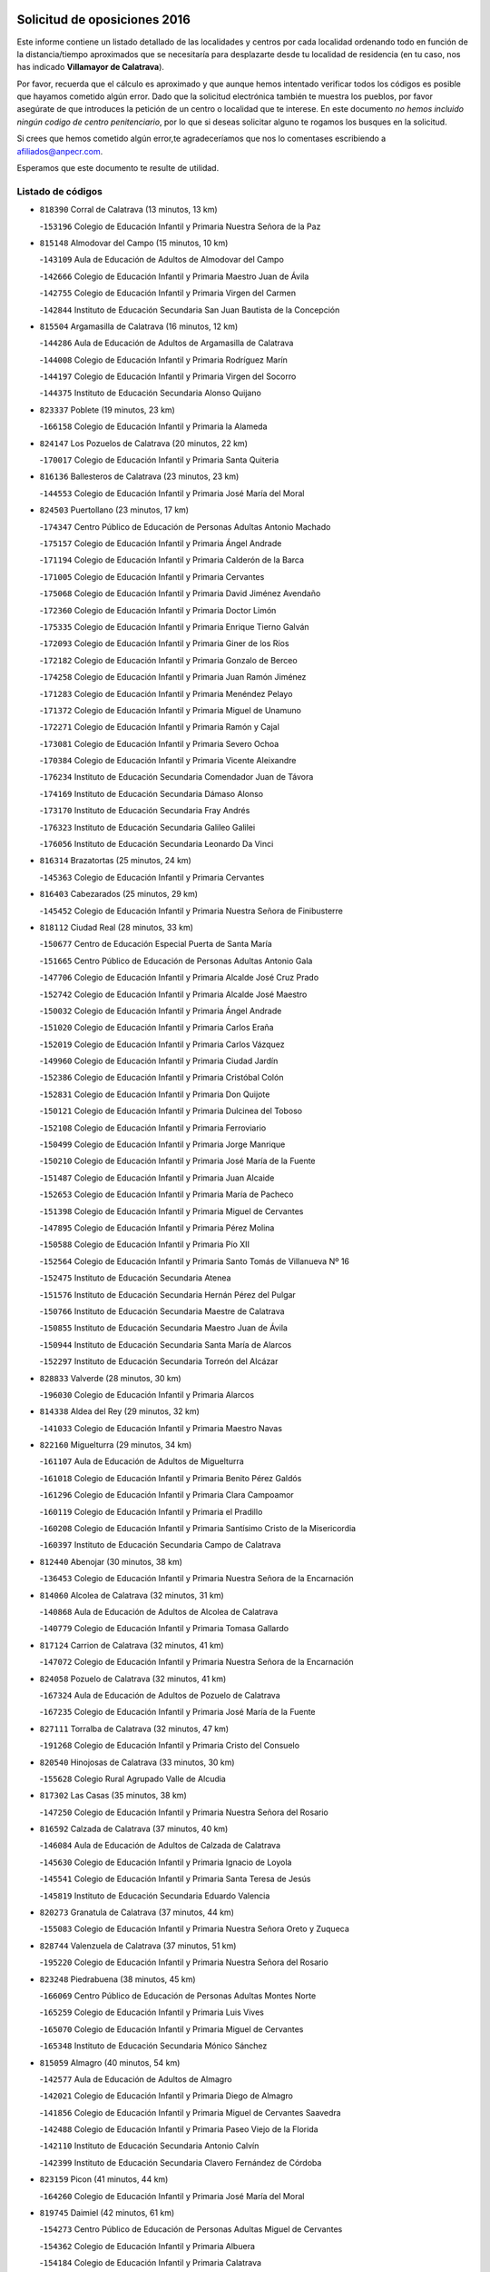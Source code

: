 

.. image:: logo.png
   :align: center

Solicitud de oposiciones 2016
======================================================

  
  
Este informe contiene un listado detallado de las localidades y centros por cada
localidad ordenando todo en función de la distancia/tiempo aproximados que se
necesitaría para desplazarte desde tu localidad de residencia (en tu caso,
nos has indicado **Villamayor de Calatrava**).

Por favor, recuerda que el cálculo es aproximado y que aunque hemos
intentado verificar todos los códigos es posible que hayamos cometido algún
error. Dado que la solicitud electrónica también te muestra los pueblos, por
favor asegúrate de que introduces la petición de un centro o localidad que
te interese. En este documento
*no hemos incluido ningún codigo de centro penitenciario*, por lo que si deseas
solicitar alguno te rogamos los busques en la solicitud.

Si crees que hemos cometido algún error,te agradeceríamos que nos lo comentases
escribiendo a afiliados@anpecr.com.

Esperamos que este documento te resulte de utilidad.



Listado de códigos
-------------------


- ``818390`` Corral de Calatrava  (13 minutos, 13 km)

  -``153196`` Colegio de Educación Infantil y Primaria Nuestra Señora de la Paz
    

- ``815148`` Almodovar del Campo  (15 minutos, 10 km)

  -``143109`` Aula de Educación de Adultos de Almodovar del Campo
    

  -``142666`` Colegio de Educación Infantil y Primaria Maestro Juan de Ávila
    

  -``142755`` Colegio de Educación Infantil y Primaria Virgen del Carmen
    

  -``142844`` Instituto de Educación Secundaria San Juan Bautista de la Concepción
    

- ``815504`` Argamasilla de Calatrava  (16 minutos, 12 km)

  -``144286`` Aula de Educación de Adultos de Argamasilla de Calatrava
    

  -``144008`` Colegio de Educación Infantil y Primaria Rodríguez Marín
    

  -``144197`` Colegio de Educación Infantil y Primaria Virgen del Socorro
    

  -``144375`` Instituto de Educación Secundaria Alonso Quijano
    

- ``823337`` Poblete  (19 minutos, 23 km)

  -``166158`` Colegio de Educación Infantil y Primaria la Alameda
    

- ``824147`` Los Pozuelos de Calatrava  (20 minutos, 22 km)

  -``170017`` Colegio de Educación Infantil y Primaria Santa Quiteria
    

- ``816136`` Ballesteros de Calatrava  (23 minutos, 23 km)

  -``144553`` Colegio de Educación Infantil y Primaria José María del Moral
    

- ``824503`` Puertollano  (23 minutos, 17 km)

  -``174347`` Centro Público de Educación de Personas Adultas Antonio Machado
    

  -``175157`` Colegio de Educación Infantil y Primaria Ángel Andrade
    

  -``171194`` Colegio de Educación Infantil y Primaria Calderón de la Barca
    

  -``171005`` Colegio de Educación Infantil y Primaria Cervantes
    

  -``175068`` Colegio de Educación Infantil y Primaria David Jiménez Avendaño
    

  -``172360`` Colegio de Educación Infantil y Primaria Doctor Limón
    

  -``175335`` Colegio de Educación Infantil y Primaria Enrique Tierno Galván
    

  -``172093`` Colegio de Educación Infantil y Primaria Giner de los Ríos
    

  -``172182`` Colegio de Educación Infantil y Primaria Gonzalo de Berceo
    

  -``174258`` Colegio de Educación Infantil y Primaria Juan Ramón Jiménez
    

  -``171283`` Colegio de Educación Infantil y Primaria Menéndez Pelayo
    

  -``171372`` Colegio de Educación Infantil y Primaria Miguel de Unamuno
    

  -``172271`` Colegio de Educación Infantil y Primaria Ramón y Cajal
    

  -``173081`` Colegio de Educación Infantil y Primaria Severo Ochoa
    

  -``170384`` Colegio de Educación Infantil y Primaria Vicente Aleixandre
    

  -``176234`` Instituto de Educación Secundaria Comendador Juan de Távora
    

  -``174169`` Instituto de Educación Secundaria Dámaso Alonso
    

  -``173170`` Instituto de Educación Secundaria Fray Andrés
    

  -``176323`` Instituto de Educación Secundaria Galileo Galilei
    

  -``176056`` Instituto de Educación Secundaria Leonardo Da Vinci
    

- ``816314`` Brazatortas  (25 minutos, 24 km)

  -``145363`` Colegio de Educación Infantil y Primaria Cervantes
    

- ``816403`` Cabezarados  (25 minutos, 29 km)

  -``145452`` Colegio de Educación Infantil y Primaria Nuestra Señora de Finibusterre
    

- ``818112`` Ciudad Real  (28 minutos, 33 km)

  -``150677`` Centro de Educación Especial Puerta de Santa María
    

  -``151665`` Centro Público de Educación de Personas Adultas Antonio Gala
    

  -``147706`` Colegio de Educación Infantil y Primaria Alcalde José Cruz Prado
    

  -``152742`` Colegio de Educación Infantil y Primaria Alcalde José Maestro
    

  -``150032`` Colegio de Educación Infantil y Primaria Ángel Andrade
    

  -``151020`` Colegio de Educación Infantil y Primaria Carlos Eraña
    

  -``152019`` Colegio de Educación Infantil y Primaria Carlos Vázquez
    

  -``149960`` Colegio de Educación Infantil y Primaria Ciudad Jardín
    

  -``152386`` Colegio de Educación Infantil y Primaria Cristóbal Colón
    

  -``152831`` Colegio de Educación Infantil y Primaria Don Quijote
    

  -``150121`` Colegio de Educación Infantil y Primaria Dulcinea del Toboso
    

  -``152108`` Colegio de Educación Infantil y Primaria Ferroviario
    

  -``150499`` Colegio de Educación Infantil y Primaria Jorge Manrique
    

  -``150210`` Colegio de Educación Infantil y Primaria José María de la Fuente
    

  -``151487`` Colegio de Educación Infantil y Primaria Juan Alcaide
    

  -``152653`` Colegio de Educación Infantil y Primaria María de Pacheco
    

  -``151398`` Colegio de Educación Infantil y Primaria Miguel de Cervantes
    

  -``147895`` Colegio de Educación Infantil y Primaria Pérez Molina
    

  -``150588`` Colegio de Educación Infantil y Primaria Pío XII
    

  -``152564`` Colegio de Educación Infantil y Primaria Santo Tomás de Villanueva Nº 16
    

  -``152475`` Instituto de Educación Secundaria Atenea
    

  -``151576`` Instituto de Educación Secundaria Hernán Pérez del Pulgar
    

  -``150766`` Instituto de Educación Secundaria Maestre de Calatrava
    

  -``150855`` Instituto de Educación Secundaria Maestro Juan de Ávila
    

  -``150944`` Instituto de Educación Secundaria Santa María de Alarcos
    

  -``152297`` Instituto de Educación Secundaria Torreón del Alcázar
    

- ``828833`` Valverde  (28 minutos, 30 km)

  -``196030`` Colegio de Educación Infantil y Primaria Alarcos
    

- ``814338`` Aldea del Rey  (29 minutos, 32 km)

  -``141033`` Colegio de Educación Infantil y Primaria Maestro Navas
    

- ``822160`` Miguelturra  (29 minutos, 34 km)

  -``161107`` Aula de Educación de Adultos de Miguelturra
    

  -``161018`` Colegio de Educación Infantil y Primaria Benito Pérez Galdós
    

  -``161296`` Colegio de Educación Infantil y Primaria Clara Campoamor
    

  -``160119`` Colegio de Educación Infantil y Primaria el Pradillo
    

  -``160208`` Colegio de Educación Infantil y Primaria Santísimo Cristo de la Misericordia
    

  -``160397`` Instituto de Educación Secundaria Campo de Calatrava
    

- ``812440`` Abenojar  (30 minutos, 38 km)

  -``136453`` Colegio de Educación Infantil y Primaria Nuestra Señora de la Encarnación
    

- ``814060`` Alcolea de Calatrava  (32 minutos, 31 km)

  -``140868`` Aula de Educación de Adultos de Alcolea de Calatrava
    

  -``140779`` Colegio de Educación Infantil y Primaria Tomasa Gallardo
    

- ``817124`` Carrion de Calatrava  (32 minutos, 41 km)

  -``147072`` Colegio de Educación Infantil y Primaria Nuestra Señora de la Encarnación
    

- ``824058`` Pozuelo de Calatrava  (32 minutos, 41 km)

  -``167324`` Aula de Educación de Adultos de Pozuelo de Calatrava
    

  -``167235`` Colegio de Educación Infantil y Primaria José María de la Fuente
    

- ``827111`` Torralba de Calatrava  (32 minutos, 47 km)

  -``191268`` Colegio de Educación Infantil y Primaria Cristo del Consuelo
    

- ``820540`` Hinojosas de Calatrava  (33 minutos, 30 km)

  -``155628`` Colegio Rural Agrupado Valle de Alcudia
    

- ``817302`` Las Casas  (35 minutos, 38 km)

  -``147250`` Colegio de Educación Infantil y Primaria Nuestra Señora del Rosario
    

- ``816592`` Calzada de Calatrava  (37 minutos, 40 km)

  -``146084`` Aula de Educación de Adultos de Calzada de Calatrava
    

  -``145630`` Colegio de Educación Infantil y Primaria Ignacio de Loyola
    

  -``145541`` Colegio de Educación Infantil y Primaria Santa Teresa de Jesús
    

  -``145819`` Instituto de Educación Secundaria Eduardo Valencia
    

- ``820273`` Granatula de Calatrava  (37 minutos, 44 km)

  -``155083`` Colegio de Educación Infantil y Primaria Nuestra Señora Oreto y Zuqueca
    

- ``828744`` Valenzuela de Calatrava  (37 minutos, 51 km)

  -``195220`` Colegio de Educación Infantil y Primaria Nuestra Señora del Rosario
    

- ``823248`` Piedrabuena  (38 minutos, 45 km)

  -``166069`` Centro Público de Educación de Personas Adultas Montes Norte
    

  -``165259`` Colegio de Educación Infantil y Primaria Luis Vives
    

  -``165070`` Colegio de Educación Infantil y Primaria Miguel de Cervantes
    

  -``165348`` Instituto de Educación Secundaria Mónico Sánchez
    

- ``815059`` Almagro  (40 minutos, 54 km)

  -``142577`` Aula de Educación de Adultos de Almagro
    

  -``142021`` Colegio de Educación Infantil y Primaria Diego de Almagro
    

  -``141856`` Colegio de Educación Infantil y Primaria Miguel de Cervantes Saavedra
    

  -``142488`` Colegio de Educación Infantil y Primaria Paseo Viejo de la Florida
    

  -``142110`` Instituto de Educación Secundaria Antonio Calvín
    

  -``142399`` Instituto de Educación Secundaria Clavero Fernández de Córdoba
    

- ``823159`` Picon  (41 minutos, 44 km)

  -``164260`` Colegio de Educación Infantil y Primaria José María del Moral
    

- ``819745`` Daimiel  (42 minutos, 61 km)

  -``154273`` Centro Público de Educación de Personas Adultas Miguel de Cervantes
    

  -``154362`` Colegio de Educación Infantil y Primaria Albuera
    

  -``154184`` Colegio de Educación Infantil y Primaria Calatrava
    

  -``153552`` Colegio de Educación Infantil y Primaria Infante Don Felipe
    

  -``153641`` Colegio de Educación Infantil y Primaria la Espinosa
    

  -``153463`` Colegio de Educación Infantil y Primaria San Isidro
    

  -``154095`` Instituto de Educación Secundaria Juan D&#39;Opazo
    

  -``153730`` Instituto de Educación Secundaria Ojos del Guadiana
    

- ``825313`` Saceruela  (45 minutos, 63 km)

  -``180193`` Colegio de Educación Infantil y Primaria Virgen de las Cruces
    

- ``816225`` Bolaños de Calatrava  (46 minutos, 61 km)

  -``145274`` Aula de Educación de Adultos de Bolaños de Calatrava
    

  -``144731`` Colegio de Educación Infantil y Primaria Arzobispo Calzado
    

  -``144642`` Colegio de Educación Infantil y Primaria Fernando III el Santo
    

  -``145185`` Colegio de Educación Infantil y Primaria Molino de Viento
    

  -``144820`` Colegio de Educación Infantil y Primaria Virgen del Monte
    

  -``145096`` Instituto de Educación Secundaria Berenguela de Castilla
    

- ``822438`` Moral de Calatrava  (47 minutos, 60 km)

  -``162373`` Aula de Educación de Adultos de Moral de Calatrava
    

  -``162006`` Colegio de Educación Infantil y Primaria Agustín Sanz
    

  -``162195`` Colegio de Educación Infantil y Primaria Manuel Clemente
    

  -``162284`` Instituto de Educación Secundaria Peñalba
    

- ``821350`` Malagon  (48 minutos, 55 km)

  -``156616`` Aula de Educación de Adultos de Malagon
    

  -``156349`` Colegio de Educación Infantil y Primaria Cañada Real
    

  -``156438`` Colegio de Educación Infantil y Primaria Santa Teresa
    

  -``156527`` Instituto de Educación Secundaria Estados del Duque
    

- ``820095`` Fuencaliente  (49 minutos, 61 km)

  -``154540`` Colegio de Educación Infantil y Primaria Nuestra Señora de los Baños
    

  -``154729`` Instituto de Educación Secundaria Obligatoria Peña Escrita
    

- ``821261`` Luciana  (49 minutos, 58 km)

  -``156160`` Colegio de Educación Infantil y Primaria Isabel la Católica
    

- ``823426`` Porzuna  (50 minutos, 61 km)

  -``166336`` Aula de Educación de Adultos de Porzuna
    

  -``166247`` Colegio de Educación Infantil y Primaria Nuestra Señora del Rosario
    

  -``167057`` Instituto de Educación Secundaria Ribera del Bullaque
    

- ``815326`` Arenas de San Juan  (53 minutos, 83 km)

  -``143387`` Colegio Rural Agrupado de Arenas de San Juan
    

- ``820184`` Fuente el Fresno  (53 minutos, 64 km)

  -``154818`` Colegio de Educación Infantil y Primaria Miguel Delibes
    

- ``826034`` Santa Cruz de Mudela  (53 minutos, 69 km)

  -``181270`` Aula de Educación de Adultos de Santa Cruz de Mudela
    

  -``181092`` Colegio de Educación Infantil y Primaria Cervantes
    

  -``181181`` Instituto de Educación Secundaria Máximo Laguna
    

- ``821539`` Manzanares  (54 minutos, 84 km)

  -``157426`` Centro Público de Educación de Personas Adultas San Blas
    

  -``156894`` Colegio de Educación Infantil y Primaria Altagracia
    

  -``156705`` Colegio de Educación Infantil y Primaria Divina Pastora
    

  -``157515`` Colegio de Educación Infantil y Primaria Enrique Tierno Galván
    

  -``157337`` Colegio de Educación Infantil y Primaria la Candelaria
    

  -``157248`` Instituto de Educación Secundaria Azuer
    

  -``157159`` Instituto de Educación Secundaria Pedro Álvarez Sotomayor
    

- ``830449`` Viso del Marques  (56 minutos, 70 km)

  -``199917`` Colegio de Educación Infantil y Primaria Nuestra Señora del Valle
    

  -``200072`` Instituto de Educación Secundaria los Batanes
    

- ``821172`` Llanos del Caudillo  (57 minutos, 94 km)

  -``156071`` Colegio de Educación Infantil y Primaria el Oasis
    

- ``815237`` Almuradiel  (59 minutos, 75 km)

  -``143298`` Colegio de Educación Infantil y Primaria Santiago Apóstol
    

- ``818201`` Consolacion  (59 minutos, 98 km)

  -``153007`` Colegio de Educación Infantil y Primaria Virgen de Consolación
    

- ``822071`` Membrilla  (59 minutos, 90 km)

  -``157882`` Aula de Educación de Adultos de Membrilla
    

  -``157793`` Colegio de Educación Infantil y Primaria San José de Calasanz
    

  -``157604`` Colegio de Educación Infantil y Primaria Virgen del Espino
    

  -``159958`` Instituto de Educación Secundaria Marmaria
    

- ``813161`` Alamillo  (1h, 75 km)

  -``136631`` Colegio Rural Agrupado de Alamillo
    

- ``824236`` Puebla de Don Rodrigo  (1h 2min, 81 km)

  -``170106`` Colegio de Educación Infantil y Primaria San Fermín
    

- ``826212`` La Solana  (1h 2min, 99 km)

  -``184245`` Colegio de Educación Infantil y Primaria el Humilladero
    

  -``184067`` Colegio de Educación Infantil y Primaria el Santo
    

  -``185233`` Colegio de Educación Infantil y Primaria Federico Romero
    

  -``184334`` Colegio de Educación Infantil y Primaria Javier Paulino Pérez
    

  -``185055`` Colegio de Educación Infantil y Primaria la Moheda
    

  -``183346`` Colegio de Educación Infantil y Primaria Romero Peña
    

  -``183257`` Colegio de Educación Infantil y Primaria Sagrado Corazón
    

  -``185144`` Instituto de Educación Secundaria Clara Campoamor
    

  -``184156`` Instituto de Educación Secundaria Modesto Navarro
    

- ``825135`` El Robledo  (1h 3min, 75 km)

  -``177222`` Aula de Educación de Adultos de Robledo (El)
    

  -``177311`` Colegio Rural Agrupado Valle del Bullaque
    

- ``827489`` Torrenueva  (1h 3min, 80 km)

  -``192078`` Colegio de Educación Infantil y Primaria Santiago el Mayor
    

- ``828655`` Valdepeñas  (1h 3min, 89 km)

  -``195131`` Centro de Educación Especial María Luisa Navarro Margati
    

  -``194232`` Centro Público de Educación de Personas Adultas Francisco de Quevedo
    

  -``192256`` Colegio de Educación Infantil y Primaria Jesús Baeza
    

  -``193066`` Colegio de Educación Infantil y Primaria Jesús Castillo
    

  -``192345`` Colegio de Educación Infantil y Primaria Lorenzo Medina
    

  -``193155`` Colegio de Educación Infantil y Primaria Lucero
    

  -``193244`` Colegio de Educación Infantil y Primaria Luis Palacios
    

  -``194143`` Colegio de Educación Infantil y Primaria Maestro Juan Alcaide
    

  -``193333`` Instituto de Educación Secundaria Bernardo de Balbuena
    

  -``194321`` Instituto de Educación Secundaria Francisco Nieva
    

  -``194054`` Instituto de Educación Secundaria Gregorio Prieto
    

- ``830171`` Villarrubia de los Ojos  (1h 3min, 91 km)

  -``199739`` Aula de Educación de Adultos de Villarrubia de los Ojos
    

  -``198740`` Colegio de Educación Infantil y Primaria Rufino Blanco
    

  -``199461`` Colegio de Educación Infantil y Primaria Virgen de la Sierra
    

  -``199550`` Instituto de Educación Secundaria Guadiana
    

- ``830260`` Villarta de San Juan  (1h 3min, 92 km)

  -``199828`` Colegio de Educación Infantil y Primaria Nuestra Señora de la Paz
    

- ``827022`` El Torno  (1h 4min, 77 km)

  -``191179`` Colegio de Educación Infantil y Primaria Nuestra Señora de Guadalupe
    

- ``815415`` Argamasilla de Alba  (1h 5min, 111 km)

  -``143743`` Aula de Educación de Adultos de Argamasilla de Alba
    

  -``143654`` Colegio de Educación Infantil y Primaria Azorín
    

  -``143476`` Colegio de Educación Infantil y Primaria Divino Maestro
    

  -``143565`` Colegio de Educación Infantil y Primaria Nuestra Señora de Peñarroya
    

  -``143832`` Instituto de Educación Secundaria Vicente Cano
    

- ``827578`` Valdemanco del Esteras  (1h 6min, 72 km)

  -``192167`` Colegio de Educación Infantil y Primaria Virgen del Valle
    

- ``814516`` Almaden  (1h 8min, 95 km)

  -``141767`` Centro Público de Educación de Personas Adultas de Almaden
    

  -``141300`` Colegio de Educación Infantil y Primaria Hijos de Obreros
    

  -``141211`` Colegio de Educación Infantil y Primaria Jesús Nazareno
    

  -``141678`` Instituto de Educación Secundaria Mercurio
    

  -``141589`` Instituto de Educación Secundaria Pablo Ruiz Picasso
    

- ``825402`` San Carlos del Valle  (1h 8min, 111 km)

  -``180282`` Colegio de Educación Infantil y Primaria San Juan Bosco
    

- ``820362`` Herencia  (1h 9min, 108 km)

  -``155350`` Aula de Educación de Adultos de Herencia
    

  -``155172`` Colegio de Educación Infantil y Primaria Carrasco Alcalde
    

  -``155261`` Instituto de Educación Secundaria Hermógenes Rodríguez
    

- ``818023`` Cinco Casas  (1h 10min, 111 km)

  -``147617`` Colegio Rural Agrupado Alciares
    

- ``819834`` Fernan Caballero  (1h 10min, 80 km)

  -``154451`` Colegio de Educación Infantil y Primaria Manuel Sastre Velasco
    

- ``826490`` Tomelloso  (1h 11min, 119 km)

  -``188753`` Centro de Educación Especial Ponce de León
    

  -``189652`` Centro Público de Educación de Personas Adultas Simienza
    

  -``189563`` Colegio de Educación Infantil y Primaria Almirante Topete
    

  -``186221`` Colegio de Educación Infantil y Primaria Carmelo Cortés
    

  -``186310`` Colegio de Educación Infantil y Primaria Doña Crisanta
    

  -``188575`` Colegio de Educación Infantil y Primaria Embajadores
    

  -``190369`` Colegio de Educación Infantil y Primaria Felix Grande
    

  -``187031`` Colegio de Educación Infantil y Primaria José Antonio
    

  -``186132`` Colegio de Educación Infantil y Primaria José María del Moral
    

  -``186043`` Colegio de Educación Infantil y Primaria Miguel de Cervantes
    

  -``188842`` Colegio de Educación Infantil y Primaria San Antonio
    

  -``188664`` Colegio de Educación Infantil y Primaria San Isidro
    

  -``188486`` Colegio de Educación Infantil y Primaria San José de Calasanz
    

  -``190091`` Colegio de Educación Infantil y Primaria Virgen de las Viñas
    

  -``189830`` Instituto de Educación Secundaria Airén
    

  -``190180`` Instituto de Educación Secundaria Alto Guadiana
    

  -``187120`` Instituto de Educación Secundaria Eladio Cabañero
    

  -``187309`` Instituto de Educación Secundaria Francisco García Pavón
    

- ``817580`` Chillon  (1h 12min, 98 km)

  -``147528`` Colegio de Educación Infantil y Primaria Nuestra Señora del Castillo
    

- ``825591`` San Lorenzo de Calatrava  (1h 12min, 68 km)

  -``180371`` Colegio Rural Agrupado Sierra Morena
    

- ``865372`` Madridejos  (1h 12min, 116 km)

  -``296027`` Aula de Educación de Adultos de Madridejos
    

  -``296116`` Centro de Educación Especial Mingoliva
    

  -``295128`` Colegio de Educación Infantil y Primaria Garcilaso de la Vega
    

  -``295306`` Colegio de Educación Infantil y Primaria Santa Ana
    

  -``295217`` Instituto de Educación Secundaria Valdehierro
    

- ``814427`` Alhambra  (1h 13min, 118 km)

  -``141122`` Colegio de Educación Infantil y Primaria Nuestra Señora de Fátima
    

- ``817491`` Castellar de Santiago  (1h 14min, 95 km)

  -``147439`` Colegio de Educación Infantil y Primaria San Juan de Ávila
    

- ``823515`` Pozo de la Serna  (1h 14min, 95 km)

  -``167146`` Colegio de Educación Infantil y Primaria Sagrado Corazón
    

- ``856006`` Camuñas  (1h 14min, 118 km)

  -``277308`` Colegio de Educación Infantil y Primaria Cardenal Cisneros
    

- ``906224`` Urda  (1h 14min, 87 km)

  -``320043`` Colegio de Educación Infantil y Primaria Santo Cristo
    

- ``907301`` Villafranca de los Caballeros  (1h 14min, 114 km)

  -``321587`` Colegio de Educación Infantil y Primaria Miguel de Cervantes
    

  -``321676`` Instituto de Educación Secundaria Obligatoria la Falcata
    

- ``816047`` Arroba de los Montes  (1h 15min, 82 km)

  -``144464`` Colegio Rural Agrupado Río San Marcos
    

- ``859893`` Consuegra  (1h 15min, 119 km)

  -``285130`` Centro Público de Educación de Personas Adultas Castillo de Consuegra
    

  -``284320`` Colegio de Educación Infantil y Primaria Miguel de Cervantes
    

  -``284231`` Colegio de Educación Infantil y Primaria Santísimo Cristo de la Vera Cruz
    

  -``285041`` Instituto de Educación Secundaria Consaburum
    

- ``813072`` Agudo  (1h 16min, 93 km)

  -``136542`` Colegio de Educación Infantil y Primaria Virgen de la Estrella
    

- ``813528`` Alcoba  (1h 17min, 93 km)

  -``140590`` Colegio de Educación Infantil y Primaria Don Rodrigo
    

- ``817213`` Carrizosa  (1h 18min, 128 km)

  -``147161`` Colegio de Educación Infantil y Primaria Virgen del Salido
    

- ``818579`` Cortijos de Arriba  (1h 19min, 86 km)

  -``153285`` Colegio de Educación Infantil y Primaria Nuestra Señora de las Mercedes
    

- ``814249`` Alcubillas  (1h 21min, 114 km)

  -``140957`` Colegio de Educación Infantil y Primaria Nuestra Señora del Rosario
    

- ``830082`` Villanueva de los Infantes  (1h 22min, 131 km)

  -``198651`` Centro Público de Educación de Personas Adultas Miguel de Cervantes
    

  -``197396`` Colegio de Educación Infantil y Primaria Arqueólogo García Bellido
    

  -``198473`` Instituto de Educación Secundaria Francisco de Quevedo
    

  -``198562`` Instituto de Educación Secundaria Ramón Giraldo
    

- ``813439`` Alcazar de San Juan  (1h 23min, 127 km)

  -``137808`` Centro Público de Educación de Personas Adultas Enrique Tierno Galván
    

  -``137719`` Colegio de Educación Infantil y Primaria Alces
    

  -``137085`` Colegio de Educación Infantil y Primaria el Santo
    

  -``140223`` Colegio de Educación Infantil y Primaria Gloria Fuertes
    

  -``140401`` Colegio de Educación Infantil y Primaria Jardín de Arena
    

  -``137263`` Colegio de Educación Infantil y Primaria Jesús Ruiz de la Fuente
    

  -``137174`` Colegio de Educación Infantil y Primaria Juan de Austria
    

  -``139973`` Colegio de Educación Infantil y Primaria Pablo Ruiz Picasso
    

  -``137352`` Colegio de Educación Infantil y Primaria Santa Clara
    

  -``137530`` Instituto de Educación Secundaria Juan Bosco
    

  -``140045`` Instituto de Educación Secundaria María Zambrano
    

  -``137441`` Instituto de Educación Secundaria Miguel de Cervantes Saavedra
    

- ``825224`` Ruidera  (1h 24min, 137 km)

  -``180004`` Colegio de Educación Infantil y Primaria Juan Aguilar Molina
    

- ``905058`` Tembleque  (1h 24min, 139 km)

  -``313754`` Colegio de Educación Infantil y Primaria Antonia González
    

- ``899218`` Orgaz  (1h 25min, 114 km)

  -``303589`` Colegio de Educación Infantil y Primaria Conde de Orgaz
    

- ``867081`` Marjaliza  (1h 26min, 111 km)

  -``297293`` Colegio de Educación Infantil y Primaria San Juan
    

- ``906046`` Turleque  (1h 26min, 143 km)

  -``318616`` Colegio de Educación Infantil y Primaria Fernán González
    

- ``907212`` Villacañas  (1h 26min, 137 km)

  -``321498`` Aula de Educación de Adultos de Villacañas
    

  -``321031`` Colegio de Educación Infantil y Primaria Santa Bárbara
    

  -``321309`` Instituto de Educación Secundaria Enrique de Arfe
    

  -``321120`` Instituto de Educación Secundaria Garcilaso de la Vega
    

- ``910272`` Los Yebenes  (1h 26min, 110 km)

  -``323563`` Aula de Educación de Adultos de Yebenes (Los)
    

  -``323385`` Colegio de Educación Infantil y Primaria San José de Calasanz
    

  -``323474`` Instituto de Educación Secundaria Guadalerzas
    

- ``819656`` Cozar  (1h 27min, 122 km)

  -``153374`` Colegio de Educación Infantil y Primaria Santísimo Cristo de la Veracruz
    

- ``866271`` Manzaneque  (1h 27min, 116 km)

  -``297015`` Colegio de Educación Infantil y Primaria Álvarez de Toledo
    

- ``817035`` Campo de Criptana  (1h 28min, 135 km)

  -``146807`` Aula de Educación de Adultos de Campo de Criptana
    

  -``146629`` Colegio de Educación Infantil y Primaria Domingo Miras
    

  -``146351`` Colegio de Educación Infantil y Primaria Sagrado Corazón
    

  -``146262`` Colegio de Educación Infantil y Primaria Virgen de Criptana
    

  -``146173`` Colegio de Educación Infantil y Primaria Virgen de la Paz
    

  -``146440`` Instituto de Educación Secundaria Isabel Perillán y Quirós
    

- ``901095`` Quero  (1h 28min, 129 km)

  -``305832`` Colegio de Educación Infantil y Primaria Santiago Cabañas
    

- ``821083`` Horcajo de los Montes  (1h 29min, 113 km)

  -``155806`` Colegio Rural Agrupado San Isidro
    

  -``155717`` Instituto de Educación Secundaria Montes de Cabañeros
    

- ``827200`` Torre de Juan Abad  (1h 29min, 116 km)

  -``191357`` Colegio de Educación Infantil y Primaria Francisco de Quevedo
    

- ``863118`` La Guardia  (1h 29min, 150 km)

  -``290355`` Colegio de Educación Infantil y Primaria Valentín Escobar
    

- ``826123`` Socuellamos  (1h 30min, 150 km)

  -``183168`` Aula de Educación de Adultos de Socuellamos
    

  -``183079`` Colegio de Educación Infantil y Primaria Carmen Arias
    

  -``182269`` Colegio de Educación Infantil y Primaria el Coso
    

  -``182080`` Colegio de Educación Infantil y Primaria Gerardo Martínez
    

  -``182358`` Instituto de Educación Secundaria Fernando de Mena
    

- ``902083`` El Romeral  (1h 30min, 145 km)

  -``307185`` Colegio de Educación Infantil y Primaria Silvano Cirujano
    

- ``822527`` Pedro Muñoz  (1h 31min, 155 km)

  -``164082`` Aula de Educación de Adultos de Pedro Muñoz
    

  -``164171`` Colegio de Educación Infantil y Primaria Hospitalillo
    

  -``163272`` Colegio de Educación Infantil y Primaria Maestro Juan de Ávila
    

  -``163094`` Colegio de Educación Infantil y Primaria María Luisa Cañas
    

  -``163183`` Colegio de Educación Infantil y Primaria Nuestra Señora de los Ángeles
    

  -``163361`` Instituto de Educación Secundaria Isabel Martínez Buendía
    

- ``888699`` Mora  (1h 31min, 151 km)

  -``300425`` Aula de Educación de Adultos de Mora
    

  -``300247`` Colegio de Educación Infantil y Primaria Fernando Martín
    

  -``300158`` Colegio de Educación Infantil y Primaria José Ramón Villa
    

  -``300336`` Instituto de Educación Secundaria Peñas Negras
    

- ``829643`` Villahermosa  (1h 32min, 145 km)

  -``196219`` Colegio de Educación Infantil y Primaria San Agustín
    

- ``907123`` La Villa de Don Fadrique  (1h 32min, 147 km)

  -``320866`` Colegio de Educación Infantil y Primaria Ramón y Cajal
    

  -``320955`` Instituto de Educación Secundaria Obligatoria Leonor de Guzmán
    

- ``822349`` Montiel  (1h 33min, 145 km)

  -``161385`` Colegio de Educación Infantil y Primaria Gutiérrez de la Vega
    

- ``825046`` Retuerta del Bullaque  (1h 33min, 121 km)

  -``177133`` Colegio Rural Agrupado Montes de Toledo
    

- ``865194`` Lillo  (1h 34min, 150 km)

  -``294318`` Colegio de Educación Infantil y Primaria Marcelino Murillo
    

- ``904337`` Sonseca  (1h 34min, 124 km)

  -``310879`` Centro Público de Educación de Personas Adultas Cum Laude
    

  -``310968`` Colegio de Educación Infantil y Primaria Peñamiel
    

  -``310501`` Colegio de Educación Infantil y Primaria San Juan Evangelista
    

  -``310690`` Instituto de Educación Secundaria la Sisla
    

- ``906591`` Las Ventas con Peña Aguilera  (1h 34min, 122 km)

  -``320688`` Colegio de Educación Infantil y Primaria Nuestra Señora del Águila
    

- ``829732`` Villamanrique  (1h 35min, 122 km)

  -``196308`` Colegio de Educación Infantil y Primaria Nuestra Señora de Gracia
    

- ``860232`` Dosbarrios  (1h 35min, 161 km)

  -``287028`` Colegio de Educación Infantil y Primaria San Isidro Labrador
    

- ``808214`` Ossa de Montiel  (1h 36min, 151 km)

  -``118277`` Aula de Educación de Adultos de Ossa de Montiel
    

  -``118099`` Colegio de Educación Infantil y Primaria Enriqueta Sánchez
    

  -``118188`` Instituto de Educación Secundaria Obligatoria Belerma
    

- ``851055`` Ajofrin  (1h 36min, 127 km)

  -``266322`` Colegio de Educación Infantil y Primaria Jacinto Guerrero
    

- ``867170`` Mascaraque  (1h 36min, 127 km)

  -``297382`` Colegio de Educación Infantil y Primaria Juan de Padilla
    

- ``908111`` Villaminaya  (1h 36min, 125 km)

  -``322208`` Colegio de Educación Infantil y Primaria Santo Domingo de Silos
    

- ``835033`` Las Mesas  (1h 37min, 161 km)

  -``222856`` Aula de Educación de Adultos de Mesas (Las)
    

  -``222767`` Colegio de Educación Infantil y Primaria Hermanos Amorós Fernández
    

  -``223021`` Instituto de Educación Secundaria Obligatoria de Mesas (Las)
    

- ``879967`` Miguel Esteban  (1h 37min, 144 km)

  -``299725`` Colegio de Educación Infantil y Primaria Cervantes
    

  -``299814`` Instituto de Educación Secundaria Obligatoria Juan Patiño Torres
    

- ``812262`` Villarrobledo  (1h 38min, 164 km)

  -``123580`` Centro Público de Educación de Personas Adultas Alonso Quijano
    

  -``124112`` Colegio de Educación Infantil y Primaria Barranco Cafetero
    

  -``123769`` Colegio de Educación Infantil y Primaria Diego Requena
    

  -``122681`` Colegio de Educación Infantil y Primaria Don Francisco Giner de los Ríos
    

  -``122770`` Colegio de Educación Infantil y Primaria Graciano Atienza
    

  -``123035`` Colegio de Educación Infantil y Primaria Jiménez de Córdoba
    

  -``123302`` Colegio de Educación Infantil y Primaria Virgen de la Caridad
    

  -``123124`` Colegio de Educación Infantil y Primaria Virrey Morcillo
    

  -``124023`` Instituto de Educación Secundaria Cencibel
    

  -``123491`` Instituto de Educación Secundaria Octavio Cuartero
    

  -``123213`` Instituto de Educación Secundaria Virrey Morcillo
    

- ``852132`` Almonacid de Toledo  (1h 38min, 131 km)

  -``270192`` Colegio de Educación Infantil y Primaria Virgen de la Oliva
    

- ``900196`` La Puebla de Almoradiel  (1h 39min, 157 km)

  -``305109`` Aula de Educación de Adultos de Puebla de Almoradiel (La)
    

  -``304755`` Colegio de Educación Infantil y Primaria Ramón y Cajal
    

  -``304844`` Instituto de Educación Secundaria Aldonza Lorenzo
    

- ``824325`` Puebla del Principe  (1h 40min, 130 km)

  -``170295`` Colegio de Educación Infantil y Primaria Miguel González Calero
    

- ``854119`` Burguillos de Toledo  (1h 40min, 135 km)

  -``274066`` Colegio de Educación Infantil y Primaria Victorio Macho
    

- ``864106`` Huerta de Valdecarabanos  (1h 40min, 165 km)

  -``291343`` Colegio de Educación Infantil y Primaria Virgen del Rosario de Pastores
    

- ``869602`` Mazarambroz  (1h 40min, 129 km)

  -``298648`` Colegio de Educación Infantil y Primaria Nuestra Señora del Sagrario
    

- ``879789`` Menasalbas  (1h 40min, 128 km)

  -``299458`` Colegio de Educación Infantil y Primaria Nuestra Señora de Fátima
    

- ``888788`` Nambroca  (1h 40min, 138 km)

  -``300514`` Colegio de Educación Infantil y Primaria la Fuente
    

- ``860054`` Cuerva  (1h 41min, 128 km)

  -``286218`` Colegio de Educación Infantil y Primaria Soledad Alonso Dorado
    

- ``898408`` Ocaña  (1h 41min, 171 km)

  -``302868`` Centro Público de Educación de Personas Adultas Gutierre de Cárdenas
    

  -``303122`` Colegio de Educación Infantil y Primaria Pastor Poeta
    

  -``302401`` Colegio de Educación Infantil y Primaria San José de Calasanz
    

  -``302590`` Instituto de Educación Secundaria Alonso de Ercilla
    

  -``302779`` Instituto de Educación Secundaria Miguel Hernández
    

- ``807593`` Munera  (1h 42min, 172 km)

  -``117378`` Aula de Educación de Adultos de Munera
    

  -``117289`` Colegio de Educación Infantil y Primaria Cervantes
    

  -``117467`` Instituto de Educación Secundaria Obligatoria Bodas de Camacho
    

- ``813250`` Albaladejo  (1h 42min, 156 km)

  -``136720`` Colegio Rural Agrupado Orden de Santiago
    

- ``836577`` El Provencio  (1h 42min, 180 km)

  -``225553`` Aula de Educación de Adultos de Provencio (El)
    

  -``225375`` Colegio de Educación Infantil y Primaria Infanta Cristina
    

  -``225464`` Instituto de Educación Secundaria Obligatoria Tomás de la Fuente Jurado
    

- ``859982`` Corral de Almaguer  (1h 42min, 162 km)

  -``285319`` Colegio de Educación Infantil y Primaria Nuestra Señora de la Muela
    

  -``286129`` Instituto de Educación Secundaria la Besana
    

- ``902350`` San Pablo de los Montes  (1h 42min, 132 km)

  -``307452`` Colegio de Educación Infantil y Primaria Nuestra Señora de Gracia
    

- ``908578`` Villanueva de Bogas  (1h 42min, 160 km)

  -``322575`` Colegio de Educación Infantil y Primaria Santa Ana
    

- ``837387`` San Clemente  (1h 43min, 184 km)

  -``226452`` Centro Público de Educación de Personas Adultas Campos del Záncara
    

  -``226274`` Colegio de Educación Infantil y Primaria Rafael López de Haro
    

  -``226363`` Instituto de Educación Secundaria Diego Torrente Pérez
    

- ``889865`` Noblejas  (1h 43min, 173 km)

  -``301691`` Aula de Educación de Adultos de Noblejas
    

  -``301502`` Colegio de Educación Infantil y Primaria Santísimo Cristo de las Injurias
    

- ``905147`` El Toboso  (1h 43min, 154 km)

  -``313843`` Colegio de Educación Infantil y Primaria Miguel de Cervantes
    

- ``835300`` Mota del Cuervo  (1h 44min, 169 km)

  -``223666`` Aula de Educación de Adultos de Mota del Cuervo
    

  -``223844`` Colegio de Educación Infantil y Primaria Santa Rita
    

  -``223577`` Colegio de Educación Infantil y Primaria Virgen de Manjavacas
    

  -``223755`` Instituto de Educación Secundaria Julián Zarco
    

- ``836399`` Las Pedroñeras  (1h 44min, 172 km)

  -``225008`` Aula de Educación de Adultos de Pedroñeras (Las)
    

  -``224743`` Colegio de Educación Infantil y Primaria Adolfo Martínez Chicano
    

  -``224832`` Instituto de Educación Secundaria Fray Luis de León
    

- ``859704`` Cobisa  (1h 44min, 138 km)

  -``284053`` Colegio de Educación Infantil y Primaria Cardenal Tavera
    

  -``284142`` Colegio de Educación Infantil y Primaria Gloria Fuertes
    

- ``826301`` Terrinches  (1h 45min, 159 km)

  -``185322`` Colegio de Educación Infantil y Primaria Miguel de Cervantes
    

- ``836110`` El Pedernoso  (1h 46min, 172 km)

  -``224654`` Colegio de Educación Infantil y Primaria Juan Gualberto Avilés
    

- ``901184`` Quintanar de la Orden  (1h 46min, 153 km)

  -``306375`` Centro Público de Educación de Personas Adultas Luis Vives
    

  -``306464`` Colegio de Educación Infantil y Primaria Antonio Machado
    

  -``306008`` Colegio de Educación Infantil y Primaria Cristóbal Colón
    

  -``306286`` Instituto de Educación Secundaria Alonso Quijano
    

  -``306197`` Instituto de Educación Secundaria Infante Don Fadrique
    

- ``829910`` Villanueva de la Fuente  (1h 47min, 162 km)

  -``197118`` Colegio de Educación Infantil y Primaria Inmaculada Concepción
    

  -``197207`` Instituto de Educación Secundaria Obligatoria Mentesa Oretana
    

- ``862030`` Galvez  (1h 47min, 134 km)

  -``289827`` Colegio de Educación Infantil y Primaria San Juan de la Cruz
    

  -``289916`` Instituto de Educación Secundaria Montes de Toledo
    

- ``900552`` Pulgar  (1h 47min, 134 km)

  -``305743`` Colegio de Educación Infantil y Primaria Nuestra Señora de la Blanca
    

- ``905503`` Totanes  (1h 47min, 134 km)

  -``318527`` Colegio de Educación Infantil y Primaria Inmaculada Concepción
    

- ``910450`` Yepes  (1h 47min, 172 km)

  -``323741`` Colegio de Educación Infantil y Primaria Rafael García Valiño
    

  -``323830`` Instituto de Educación Secundaria Carpetania
    

- ``807226`` Minaya  (1h 48min, 189 km)

  -``116746`` Colegio de Educación Infantil y Primaria Diego Ciller Montoya
    

- ``853031`` Arges  (1h 48min, 146 km)

  -``272179`` Colegio de Educación Infantil y Primaria Miguel de Cervantes
    

  -``271369`` Colegio de Educación Infantil y Primaria Tirso de Molina
    

- ``858805`` Ciruelos  (1h 48min, 186 km)

  -``283243`` Colegio de Educación Infantil y Primaria Santísimo Cristo de la Misericordia
    

- ``803352`` El Bonillo  (1h 49min, 176 km)

  -``110896`` Aula de Educación de Adultos de Bonillo (El)
    

  -``110618`` Colegio de Educación Infantil y Primaria Antón Díaz
    

  -``110707`` Instituto de Educación Secundaria las Sabinas
    

- ``833057`` Casas de Fernando Alonso  (1h 49min, 196 km)

  -``216287`` Colegio Rural Agrupado Tomás y Valiente
    

- ``902172`` San Martin de Montalban  (1h 49min, 140 km)

  -``307274`` Colegio de Educación Infantil y Primaria Santísimo Cristo de la Luz
    

- ``910094`` Villatobas  (1h 49min, 179 km)

  -``323018`` Colegio de Educación Infantil y Primaria Sagrado Corazón de Jesús
    

- ``899129`` Ontigola  (1h 50min, 181 km)

  -``303300`` Colegio de Educación Infantil y Primaria Virgen del Rosario
    

- ``899763`` Las Perdices  (1h 50min, 151 km)

  -``304399`` Colegio de Educación Infantil y Primaria Pintor Tomás Camarero
    

- ``905236`` Toledo  (1h 50min, 147 km)

  -``317083`` Centro de Educación Especial Ciudad de Toledo
    

  -``315730`` Centro Público de Educación de Personas Adultas Gustavo Adolfo Bécquer
    

  -``317172`` Centro Público de Educación de Personas Adultas Polígono
    

  -``315007`` Colegio de Educación Infantil y Primaria Alfonso Vi
    

  -``314108`` Colegio de Educación Infantil y Primaria Ángel del Alcázar
    

  -``316540`` Colegio de Educación Infantil y Primaria Ciudad de Aquisgrán
    

  -``315463`` Colegio de Educación Infantil y Primaria Ciudad de Nara
    

  -``316273`` Colegio de Educación Infantil y Primaria Escultor Alberto Sánchez
    

  -``317539`` Colegio de Educación Infantil y Primaria Europa
    

  -``314297`` Colegio de Educación Infantil y Primaria Fábrica de Armas
    

  -``315285`` Colegio de Educación Infantil y Primaria Garcilaso de la Vega
    

  -``315374`` Colegio de Educación Infantil y Primaria Gómez Manrique
    

  -``316362`` Colegio de Educación Infantil y Primaria Gregorio Marañón
    

  -``314742`` Colegio de Educación Infantil y Primaria Jaime de Foxa
    

  -``316095`` Colegio de Educación Infantil y Primaria Juan de Padilla
    

  -``314019`` Colegio de Educación Infantil y Primaria la Candelaria
    

  -``315552`` Colegio de Educación Infantil y Primaria San Lucas y María
    

  -``314386`` Colegio de Educación Infantil y Primaria Santa Teresa
    

  -``317628`` Colegio de Educación Infantil y Primaria Valparaíso
    

  -``315196`` Instituto de Educación Secundaria Alfonso X el Sabio
    

  -``314653`` Instituto de Educación Secundaria Azarquiel
    

  -``316818`` Instituto de Educación Secundaria Carlos III
    

  -``314564`` Instituto de Educación Secundaria el Greco
    

  -``315641`` Instituto de Educación Secundaria Juanelo Turriano
    

  -``317261`` Instituto de Educación Secundaria María Pacheco
    

  -``317350`` Instituto de Educación Secundaria Obligatoria Princesa Galiana
    

  -``316451`` Instituto de Educación Secundaria Sefarad
    

  -``314475`` Instituto de Educación Secundaria Universidad Laboral
    

- ``905325`` La Torre de Esteban Hambran  (1h 50min, 147 km)

  -``317717`` Colegio de Educación Infantil y Primaria Juan Aguado
    

- ``908200`` Villamuelas  (1h 50min, 145 km)

  -``322397`` Colegio de Educación Infantil y Primaria Santa María Magdalena
    

- ``909655`` Villarrubia de Santiago  (1h 50min, 181 km)

  -``322664`` Colegio de Educación Infantil y Primaria Nuestra Señora del Castellar
    

- ``806416`` Lezuza  (1h 51min, 187 km)

  -``116012`` Aula de Educación de Adultos de Lezuza
    

  -``115847`` Colegio Rural Agrupado Camino de Aníbal
    

- ``865005`` Layos  (1h 51min, 149 km)

  -``294229`` Colegio de Educación Infantil y Primaria María Magdalena
    

- ``909833`` Villasequilla  (1h 51min, 176 km)

  -``322842`` Colegio de Educación Infantil y Primaria San Isidro Labrador
    

- ``831348`` Belmonte  (1h 52min, 181 km)

  -``214756`` Colegio de Educación Infantil y Primaria Fray Luis de León
    

  -``214845`` Instituto de Educación Secundaria San Juan del Castillo
    

- ``837565`` Sisante  (1h 52min, 202 km)

  -``226630`` Colegio de Educación Infantil y Primaria Fernández Turégano
    

  -``226819`` Instituto de Educación Secundaria Obligatoria Camino Romano
    

- ``854486`` Cabezamesada  (1h 52min, 172 km)

  -``274333`` Colegio de Educación Infantil y Primaria Alonso de Cárdenas
    

- ``863029`` Guadamur  (1h 52min, 153 km)

  -``290266`` Colegio de Educación Infantil y Primaria Nuestra Señora de la Natividad
    

- ``889954`` Noez  (1h 53min, 141 km)

  -``301780`` Colegio de Educación Infantil y Primaria Santísimo Cristo de la Salud
    

- ``898597`` Olias del Rey  (1h 53min, 155 km)

  -``303211`` Colegio de Educación Infantil y Primaria Pedro Melendo García
    

- ``830538`` La Alberca de Zancara  (1h 54min, 202 km)

  -``214578`` Colegio Rural Agrupado Jorge Manrique
    

- ``833502`` Los Hinojosos  (1h 54min, 182 km)

  -``221045`` Colegio Rural Agrupado Airén
    

- ``888966`` Navahermosa  (1h 54min, 145 km)

  -``300970`` Centro Público de Educación de Personas Adultas la Raña
    

  -``300792`` Colegio de Educación Infantil y Primaria San Miguel Arcángel
    

  -``300881`` Instituto de Educación Secundaria Obligatoria Manuel de Guzmán
    

- ``899852`` Polan  (1h 54min, 155 km)

  -``304577`` Aula de Educación de Adultos de Polan
    

  -``304488`` Colegio de Educación Infantil y Primaria José María Corcuera
    

- ``903071`` Santa Cruz de la Zarza  (1h 54min, 197 km)

  -``307630`` Colegio de Educación Infantil y Primaria Eduardo Palomo Rodríguez
    

  -``307819`` Instituto de Educación Secundaria Obligatoria Velsinia
    

- ``904248`` Seseña Nuevo  (1h 54min, 196 km)

  -``310323`` Centro Público de Educación de Personas Adultas de Seseña Nuevo
    

  -``310412`` Colegio de Educación Infantil y Primaria el Quiñón
    

  -``310145`` Colegio de Educación Infantil y Primaria Fernando de Rojas
    

  -``310234`` Colegio de Educación Infantil y Primaria Gloria Fuertes
    

- ``803085`` Barrax  (1h 55min, 197 km)

  -``110251`` Aula de Educación de Adultos de Barrax
    

  -``110162`` Colegio de Educación Infantil y Primaria Benjamín Palencia
    

- ``810286`` La Roda  (1h 55min, 210 km)

  -``120338`` Aula de Educación de Adultos de Roda (La)
    

  -``119443`` Colegio de Educación Infantil y Primaria José Antonio
    

  -``119532`` Colegio de Educación Infantil y Primaria Juan Ramón Ramírez
    

  -``120249`` Colegio de Educación Infantil y Primaria Miguel Hernández
    

  -``120060`` Colegio de Educación Infantil y Primaria Tomás Navarro Tomás
    

  -``119621`` Instituto de Educación Secundaria Doctor Alarcón Santón
    

  -``119710`` Instituto de Educación Secundaria Maestro Juan Rubio
    

- ``853309`` Bargas  (1h 56min, 154 km)

  -``272357`` Colegio de Educación Infantil y Primaria Santísimo Cristo de la Sala
    

  -``273078`` Instituto de Educación Secundaria Julio Verne
    

- ``908489`` Villanueva de Alcardete  (1h 56min, 175 km)

  -``322486`` Colegio de Educación Infantil y Primaria Nuestra Señora de la Piedad
    

- ``852310`` Añover de Tajo  (1h 57min, 197 km)

  -``270370`` Colegio de Educación Infantil y Primaria Conde de Mayalde
    

  -``271091`` Instituto de Educación Secundaria San Blas
    

- ``854397`` Cabañas de la Sagra  (1h 57min, 163 km)

  -``274244`` Colegio de Educación Infantil y Primaria San Isidro Labrador
    

- ``886980`` Mocejon  (1h 57min, 158 km)

  -``300069`` Aula de Educación de Adultos de Mocejon
    

  -``299903`` Colegio de Educación Infantil y Primaria Miguel de Cervantes
    

- ``834045`` Honrubia  (1h 58min, 216 km)

  -``221134`` Colegio Rural Agrupado los Girasoles
    

- ``840169`` Villaescusa de Haro  (1h 58min, 187 km)

  -``227807`` Colegio Rural Agrupado Alonso Quijano
    

- ``866093`` Magan  (1h 58min, 160 km)

  -``296205`` Colegio de Educación Infantil y Primaria Santa Marina
    

- ``904159`` Seseña  (1h 58min, 199 km)

  -``308440`` Colegio de Educación Infantil y Primaria Gabriel Uriarte
    

  -``310056`` Colegio de Educación Infantil y Primaria Juan Carlos I
    

  -``308807`` Colegio de Educación Infantil y Primaria Sisius
    

  -``308718`` Instituto de Educación Secundaria las Salinas
    

  -``308629`` Instituto de Educación Secundaria Margarita Salas
    

- ``834134`` Horcajo de Santiago  (2h, 181 km)

  -``221312`` Aula de Educación de Adultos de Horcajo de Santiago
    

  -``221223`` Colegio de Educación Infantil y Primaria José Montalvo
    

  -``221401`` Instituto de Educación Secundaria Orden de Santiago
    

- ``851233`` Albarreal de Tajo  (2h, 166 km)

  -``267132`` Colegio de Educación Infantil y Primaria Benjamín Escalonilla
    

- ``853587`` Borox  (2h, 198 km)

  -``273345`` Colegio de Educación Infantil y Primaria Nuestra Señora de la Salud
    

- ``909744`` Villaseca de la Sagra  (2h, 165 km)

  -``322753`` Colegio de Educación Infantil y Primaria Virgen de las Angustias
    

- ``911171`` Yunclillos  (2h, 168 km)

  -``324195`` Colegio de Educación Infantil y Primaria Nuestra Señora de la Salud
    

- ``802186`` Alcaraz  (2h 1min, 184 km)

  -``107747`` Aula de Educación de Adultos de Alcaraz
    

  -``107569`` Colegio de Educación Infantil y Primaria Nuestra Señora de Cortes
    

  -``107658`` Instituto de Educación Secundaria Pedro Simón Abril
    

- ``832514`` Casas de Benitez  (2h 1min, 214 km)

  -``216198`` Colegio Rural Agrupado Molinos del Júcar
    

- ``855474`` Camarenilla  (2h 1min, 167 km)

  -``277030`` Colegio de Educación Infantil y Primaria Nuestra Señora del Rosario
    

- ``901540`` Rielves  (2h 1min, 169 km)

  -``307096`` Colegio de Educación Infantil y Primaria Maximina Felisa Gómez Aguero
    

- ``810197`` Robledo  (2h 2min, 188 km)

  -``119354`` Colegio Rural Agrupado Sierra de Alcaraz
    

- ``901451`` Recas  (2h 2min, 168 km)

  -``306731`` Colegio de Educación Infantil y Primaria Cesar Cabañas Caballero
    

  -``306820`` Instituto de Educación Secundaria Arcipreste de Canales
    

- ``911082`` Yuncler  (2h 2min, 173 km)

  -``324006`` Colegio de Educación Infantil y Primaria Remigio Laín
    

- ``805428`` La Gineta  (2h 3min, 227 km)

  -``113771`` Colegio de Educación Infantil y Primaria Mariano Munera
    

- ``841068`` Villamayor de Santiago  (2h 3min, 187 km)

  -``230400`` Aula de Educación de Adultos de Villamayor de Santiago
    

  -``230311`` Colegio de Educación Infantil y Primaria Gúzquez
    

  -``230689`` Instituto de Educación Secundaria Obligatoria Ítaca
    

- ``853120`` Barcience  (2h 3min, 175 km)

  -``272268`` Colegio de Educación Infantil y Primaria Santa María la Blanca
    

- ``864017`` Huecas  (2h 3min, 173 km)

  -``291254`` Colegio de Educación Infantil y Primaria Gregorio Marañón
    

- ``898319`` Numancia de la Sagra  (2h 3min, 175 km)

  -``302223`` Colegio de Educación Infantil y Primaria Santísimo Cristo de la Misericordia
    

  -``302312`` Instituto de Educación Secundaria Profesor Emilio Lledó
    

- ``907490`` Villaluenga de la Sagra  (2h 3min, 169 km)

  -``321765`` Colegio de Educación Infantil y Primaria Juan Palarea
    

  -``321854`` Instituto de Educación Secundaria Castillo del Águila
    

- ``811541`` Villalgordo del Júcar  (2h 4min, 222 km)

  -``122136`` Colegio de Educación Infantil y Primaria San Roque
    

- ``838731`` Tarancon  (2h 4min, 214 km)

  -``227173`` Centro Público de Educación de Personas Adultas Altomira
    

  -``227084`` Colegio de Educación Infantil y Primaria Duque de Riánsares
    

  -``227262`` Colegio de Educación Infantil y Primaria Gloria Fuertes
    

  -``227351`` Instituto de Educación Secundaria la Hontanilla
    

- ``859615`` Cobeja  (2h 4min, 175 km)

  -``283332`` Colegio de Educación Infantil y Primaria San Juan Bautista
    

- ``865283`` Lominchar  (2h 4min, 174 km)

  -``295039`` Colegio de Educación Infantil y Primaria Ramón y Cajal
    

- ``905414`` Torrijos  (2h 4min, 178 km)

  -``318349`` Centro Público de Educación de Personas Adultas Teresa Enríquez
    

  -``318438`` Colegio de Educación Infantil y Primaria Lazarillo de Tormes
    

  -``317806`` Colegio de Educación Infantil y Primaria Villa de Torrijos
    

  -``318071`` Instituto de Educación Secundaria Alonso de Covarrubias
    

  -``318160`` Instituto de Educación Secundaria Juan de Padilla
    

- ``908022`` Villamiel de Toledo  (2h 4min, 168 km)

  -``322119`` Colegio de Educación Infantil y Primaria Nuestra Señora de la Redonda
    

- ``812173`` Villapalacios  (2h 5min, 187 km)

  -``122592`` Colegio Rural Agrupado los Olivos
    

- ``851144`` Alameda de la Sagra  (2h 5min, 202 km)

  -``267043`` Colegio de Educación Infantil y Primaria Nuestra Señora de la Asunción
    

- ``852599`` Arcicollar  (2h 5min, 172 km)

  -``271180`` Colegio de Educación Infantil y Primaria San Blas
    

- ``861131`` Esquivias  (2h 5min, 207 km)

  -``288650`` Colegio de Educación Infantil y Primaria Catalina de Palacios
    

  -``288472`` Colegio de Educación Infantil y Primaria Miguel de Cervantes
    

  -``288561`` Instituto de Educación Secundaria Alonso Quijada
    

- ``810464`` San Pedro  (2h 6min, 209 km)

  -``120605`` Colegio de Educación Infantil y Primaria Margarita Sotos
    

- ``833324`` Fuente de Pedro Naharro  (2h 6min, 190 km)

  -``220780`` Colegio Rural Agrupado Retama
    

- ``854208`` Burujon  (2h 6min, 174 km)

  -``274155`` Colegio de Educación Infantil y Primaria Juan XXIII
    

- ``900285`` La Puebla de Montalban  (2h 6min, 159 km)

  -``305476`` Aula de Educación de Adultos de Puebla de Montalban (La)
    

  -``305298`` Colegio de Educación Infantil y Primaria Fernando de Rojas
    

  -``305387`` Instituto de Educación Secundaria Juan de Lucena
    

- ``903438`` Santo Domingo-Caudilla  (2h 6min, 182 km)

  -``308262`` Colegio de Educación Infantil y Primaria Santa Ana
    

- ``911260`` Yuncos  (2h 6min, 177 km)

  -``324462`` Colegio de Educación Infantil y Primaria Guillermo Plaza
    

  -``324284`` Colegio de Educación Infantil y Primaria Nuestra Señora del Consuelo
    

  -``324551`` Colegio de Educación Infantil y Primaria Villa de Yuncos
    

  -``324373`` Instituto de Educación Secundaria la Cañuela
    

- ``833146`` Casasimarro  (2h 7min, 224 km)

  -``216465`` Aula de Educación de Adultos de Casasimarro
    

  -``216376`` Colegio de Educación Infantil y Primaria Luis de Mateo
    

  -``216554`` Instituto de Educación Secundaria Obligatoria Publio López Mondejar
    

- ``861220`` Fuensalida  (2h 7min, 178 km)

  -``289649`` Aula de Educación de Adultos de Fuensalida
    

  -``289738`` Colegio de Educación Infantil y Primaria Condes de Fuensalida
    

  -``288839`` Colegio de Educación Infantil y Primaria Tomás Romojaro
    

  -``289460`` Instituto de Educación Secundaria Aldebarán
    

- ``862308`` Gerindote  (2h 7min, 180 km)

  -``290177`` Colegio de Educación Infantil y Primaria San José
    

- ``802542`` Balazote  (2h 8min, 209 km)

  -``109812`` Aula de Educación de Adultos de Balazote
    

  -``109723`` Colegio de Educación Infantil y Primaria Nuestra Señora del Rosario
    

  -``110073`` Instituto de Educación Secundaria Obligatoria Vía Heraclea
    

- ``855385`` Camarena  (2h 9min, 176 km)

  -``276131`` Colegio de Educación Infantil y Primaria Alonso Rodríguez
    

  -``276042`` Colegio de Educación Infantil y Primaria María del Mar
    

  -``276220`` Instituto de Educación Secundaria Blas de Prado
    

- ``864295`` Illescas  (2h 9min, 182 km)

  -``292331`` Centro Público de Educación de Personas Adultas Pedro Gumiel
    

  -``293230`` Colegio de Educación Infantil y Primaria Clara Campoamor
    

  -``293141`` Colegio de Educación Infantil y Primaria Ilarcuris
    

  -``292242`` Colegio de Educación Infantil y Primaria la Constitución
    

  -``292064`` Colegio de Educación Infantil y Primaria Martín Chico
    

  -``293052`` Instituto de Educación Secundaria Condestable Álvaro de Luna
    

  -``292153`` Instituto de Educación Secundaria Juan de Padilla
    

- ``898130`` Noves  (2h 9min, 183 km)

  -``302134`` Colegio de Educación Infantil y Primaria Nuestra Señora de la Monjia
    

- ``899585`` Pantoja  (2h 9min, 179 km)

  -``304021`` Colegio de Educación Infantil y Primaria Marqueses de Manzanedo
    

- ``903527`` El Señorio de Illescas  (2h 9min, 182 km)

  -``308351`` Colegio de Educación Infantil y Primaria el Greco
    

- ``809847`` Pozuelo  (2h 10min, 217 km)

  -``119087`` Colegio Rural Agrupado los Llanos
    

- ``835589`` Motilla del Palancar  (2h 10min, 239 km)

  -``224387`` Centro Público de Educación de Personas Adultas Cervantes
    

  -``224109`` Colegio de Educación Infantil y Primaria San Gil Abad
    

  -``224298`` Instituto de Educación Secundaria Jorge Manrique
    

- ``851411`` Alcabon  (2h 10min, 186 km)

  -``267310`` Colegio de Educación Infantil y Primaria Nuestra Señora de la Aurora
    

- ``857450`` Cedillo del Condado  (2h 10min, 179 km)

  -``282344`` Colegio de Educación Infantil y Primaria Nuestra Señora de la Natividad
    

- ``861042`` Escalonilla  (2h 10min, 182 km)

  -``287395`` Colegio de Educación Infantil y Primaria Sagrados Corazones
    

- ``899496`` Palomeque  (2h 10min, 180 km)

  -``303856`` Colegio de Educación Infantil y Primaria San Juan Bautista
    

- ``910361`` Yeles  (2h 10min, 186 km)

  -``323652`` Colegio de Educación Infantil y Primaria San Antonio
    

- ``841157`` Villanueva de la Jara  (2h 11min, 225 km)

  -``230778`` Colegio de Educación Infantil y Primaria Hermenegildo Moreno
    

  -``230867`` Instituto de Educación Secundaria Obligatoria de Villanueva de la Jara
    

- ``858716`` Chozas de Canales  (2h 11min, 181 km)

  -``283154`` Colegio de Educación Infantil y Primaria Santa María Magdalena
    

- ``866360`` Maqueda  (2h 11min, 190 km)

  -``297104`` Colegio de Educación Infantil y Primaria Don Álvaro de Luna
    

- ``900007`` Portillo de Toledo  (2h 11min, 180 km)

  -``304666`` Colegio de Educación Infantil y Primaria Conde de Ruiseñada
    

- ``837298`` Saelices  (2h 12min, 233 km)

  -``226185`` Colegio Rural Agrupado Segóbriga
    

- ``811185`` Tarazona de la Mancha  (2h 13min, 237 km)

  -``121237`` Aula de Educación de Adultos de Tarazona de la Mancha
    

  -``121059`` Colegio de Educación Infantil y Primaria Eduardo Sanchiz
    

  -``121148`` Instituto de Educación Secundaria José Isbert
    

- ``856373`` Carranque  (2h 13min, 193 km)

  -``280279`` Colegio de Educación Infantil y Primaria Guadarrama
    

  -``281089`` Colegio de Educación Infantil y Primaria Villa de Materno
    

  -``280368`` Instituto de Educación Secundaria Libertad
    

- ``889598`` Los Navalmorales  (2h 13min, 166 km)

  -``301146`` Colegio de Educación Infantil y Primaria San Francisco
    

  -``301235`` Instituto de Educación Secundaria los Navalmorales
    

- ``903349`` Santa Olalla  (2h 13min, 194 km)

  -``308173`` Colegio de Educación Infantil y Primaria Nuestra Señora de la Piedad
    

- ``831259`` Barajas de Melo  (2h 14min, 232 km)

  -``214667`` Colegio Rural Agrupado Fermín Caballero
    

- ``856284`` El Carpio de Tajo  (2h 14min, 184 km)

  -``280090`` Colegio de Educación Infantil y Primaria Nuestra Señora de Ronda
    

- ``901273`` Quismondo  (2h 14min, 198 km)

  -``306553`` Colegio de Educación Infantil y Primaria Pedro Zamorano
    

- ``856195`` Carmena  (2h 15min, 191 km)

  -``279929`` Colegio de Educación Infantil y Primaria Cristo de la Cueva
    

- ``903160`` Santa Cruz del Retamar  (2h 15min, 193 km)

  -``308084`` Colegio de Educación Infantil y Primaria Nuestra Señora de la Paz
    

- ``907034`` Las Ventas de Retamosa  (2h 15min, 183 km)

  -``320777`` Colegio de Educación Infantil y Primaria Santiago Paniego
    

- ``910183`` El Viso de San Juan  (2h 15min, 186 km)

  -``323107`` Colegio de Educación Infantil y Primaria Fernando de Alarcón
    

  -``323296`` Colegio de Educación Infantil y Primaria Miguel Delibes
    

- ``889687`` Los Navalucillos  (2h 16min, 168 km)

  -``301324`` Colegio de Educación Infantil y Primaria Nuestra Señora de las Saleras
    

- ``906135`` Ugena  (2h 16min, 187 km)

  -``318705`` Colegio de Educación Infantil y Primaria Miguel de Cervantes
    

  -``318894`` Colegio de Educación Infantil y Primaria Tres Torres
    

- ``810553`` Santa Ana  (2h 17min, 223 km)

  -``120794`` Colegio de Educación Infantil y Primaria Pedro Simón Abril
    

- ``837109`` Quintanar del Rey  (2h 17min, 244 km)

  -``225820`` Aula de Educación de Adultos de Quintanar del Rey
    

  -``226096`` Colegio de Educación Infantil y Primaria Paula Soler Sanchiz
    

  -``225642`` Colegio de Educación Infantil y Primaria Valdemembra
    

  -``225731`` Instituto de Educación Secundaria Fernando de los Ríos
    

- ``857094`` Casarrubios del Monte  (2h 17min, 192 km)

  -``281356`` Colegio de Educación Infantil y Primaria San Juan de Dios
    

- ``833413`` Graja de Iniesta  (2h 18min, 258 km)

  -``220969`` Colegio Rural Agrupado Camino Real de Levante
    

- ``837476`` San Lorenzo de la Parrilla  (2h 18min, 249 km)

  -``226541`` Colegio Rural Agrupado Gloria Fuertes
    

- ``841335`` Villares del Saz  (2h 18min, 252 km)

  -``231121`` Colegio Rural Agrupado el Quijote
    

  -``231032`` Instituto de Educación Secundaria los Sauces
    

- ``902261`` San Martin de Pusa  (2h 18min, 168 km)

  -``307363`` Colegio Rural Agrupado Río Pusa
    

- ``832425`` Carrascosa del Campo  (2h 19min, 240 km)

  -``216009`` Aula de Educación de Adultos de Carrascosa del Campo
    

- ``840258`` Villagarcia del Llano  (2h 19min, 245 km)

  -``230044`` Colegio de Educación Infantil y Primaria Virrey Núñez de Haro
    

- ``856551`` El Casar de Escalona  (2h 19min, 205 km)

  -``281267`` Colegio de Educación Infantil y Primaria Nuestra Señora de Hortum Sancho
    

- ``863396`` Hormigos  (2h 19min, 201 km)

  -``291165`` Colegio de Educación Infantil y Primaria Virgen de la Higuera
    

- ``867359`` La Mata  (2h 19min, 190 km)

  -``298559`` Colegio de Educación Infantil y Primaria Severo Ochoa
    

- ``803530`` Casas de Juan Nuñez  (2h 20min, 227 km)

  -``111061`` Colegio de Educación Infantil y Primaria San Pedro Apóstol
    

- ``808303`` Peñas de San Pedro  (2h 20min, 231 km)

  -``118366`` Colegio Rural Agrupado Peñas
    

- ``831526`` Campillo de Altobuey  (2h 20min, 251 km)

  -``215299`` Colegio Rural Agrupado los Pinares
    

- ``834312`` Iniesta  (2h 20min, 242 km)

  -``222211`` Aula de Educación de Adultos de Iniesta
    

  -``222122`` Colegio de Educación Infantil y Primaria María Jover
    

  -``222033`` Instituto de Educación Secundaria Cañada de la Encina
    

- ``860143`` Domingo Perez  (2h 20min, 206 km)

  -``286307`` Colegio Rural Agrupado Campos de Castilla
    

- ``866182`` Malpica de Tajo  (2h 20min, 194 km)

  -``296394`` Colegio de Educación Infantil y Primaria Fulgencio Sánchez Cabezudo
    

- ``906313`` Valmojado  (2h 20min, 195 km)

  -``320310`` Aula de Educación de Adultos de Valmojado
    

  -``320132`` Colegio de Educación Infantil y Primaria Santo Domingo de Guzmán
    

  -``320221`` Instituto de Educación Secundaria Cañada Real
    

- ``801376`` Albacete  (2h 21min, 227 km)

  -``106848`` Aula de Educación de Adultos de Albacete
    

  -``103873`` Centro de Educación Especial Eloy Camino
    

  -``104049`` Centro Público de Educación de Personas Adultas los Llanos
    

  -``103695`` Colegio de Educación Infantil y Primaria Ana Soto
    

  -``103239`` Colegio de Educación Infantil y Primaria Antonio Machado
    

  -``103417`` Colegio de Educación Infantil y Primaria Benjamín Palencia
    

  -``100442`` Colegio de Educación Infantil y Primaria Carlos V
    

  -``103328`` Colegio de Educación Infantil y Primaria Castilla-la Mancha
    

  -``100620`` Colegio de Educación Infantil y Primaria Cervantes
    

  -``100531`` Colegio de Educación Infantil y Primaria Cristóbal Colón
    

  -``100809`` Colegio de Educación Infantil y Primaria Cristóbal Valera
    

  -``100998`` Colegio de Educación Infantil y Primaria Diego Velázquez
    

  -``101074`` Colegio de Educación Infantil y Primaria Doctor Fleming
    

  -``103506`` Colegio de Educación Infantil y Primaria Federico Mayor Zaragoza
    

  -``105493`` Colegio de Educación Infantil y Primaria Feria-Isabel Bonal
    

  -``106570`` Colegio de Educación Infantil y Primaria Francisco Giner de los Ríos
    

  -``106203`` Colegio de Educación Infantil y Primaria Gloria Fuertes
    

  -``101252`` Colegio de Educación Infantil y Primaria Inmaculada Concepción
    

  -``105037`` Colegio de Educación Infantil y Primaria José Prat García
    

  -``105215`` Colegio de Educación Infantil y Primaria José Salustiano Serna
    

  -``106114`` Colegio de Educación Infantil y Primaria la Paz
    

  -``101341`` Colegio de Educación Infantil y Primaria María de los Llanos Martínez
    

  -``104316`` Colegio de Educación Infantil y Primaria Parque Sur
    

  -``104227`` Colegio de Educación Infantil y Primaria Pedro Simón Abril
    

  -``101430`` Colegio de Educación Infantil y Primaria Príncipe Felipe
    

  -``101619`` Colegio de Educación Infantil y Primaria Reina Sofía
    

  -``104594`` Colegio de Educación Infantil y Primaria San Antón
    

  -``101708`` Colegio de Educación Infantil y Primaria San Fernando
    

  -``101897`` Colegio de Educación Infantil y Primaria San Fulgencio
    

  -``104138`` Colegio de Educación Infantil y Primaria San Pablo
    

  -``101163`` Colegio de Educación Infantil y Primaria Severo Ochoa
    

  -``104772`` Colegio de Educación Infantil y Primaria Villacerrada
    

  -``102062`` Colegio de Educación Infantil y Primaria Virgen de los Llanos
    

  -``105126`` Instituto de Educación Secundaria Al-Basit
    

  -``102240`` Instituto de Educación Secundaria Alto de los Molinos
    

  -``103784`` Instituto de Educación Secundaria Amparo Sanz
    

  -``102607`` Instituto de Educación Secundaria Andrés de Vandelvira
    

  -``102429`` Instituto de Educación Secundaria Bachiller Sabuco
    

  -``104683`` Instituto de Educación Secundaria Diego de Siloé
    

  -``102796`` Instituto de Educación Secundaria Don Bosco
    

  -``105760`` Instituto de Educación Secundaria Federico García Lorca
    

  -``105304`` Instituto de Educación Secundaria Julio Rey Pastor
    

  -``104405`` Instituto de Educación Secundaria Leonardo Da Vinci
    

  -``102151`` Instituto de Educación Secundaria los Olmos
    

  -``102885`` Instituto de Educación Secundaria Parque Lineal
    

  -``105582`` Instituto de Educación Secundaria Ramón y Cajal
    

  -``102518`` Instituto de Educación Secundaria Tomás Navarro Tomás
    

  -``103050`` Instituto de Educación Secundaria Universidad Laboral
    

  -``106759`` Sección de Instituto de Educación Secundaria de Albacete
    

- ``807048`` Madrigueras  (2h 21min, 245 km)

  -``116568`` Aula de Educación de Adultos de Madrigueras
    

  -``116290`` Colegio de Educación Infantil y Primaria Constitución Española
    

  -``116479`` Instituto de Educación Secundaria Río Júcar
    

- ``855107`` Calypo Fado  (2h 22min, 204 km)

  -``275232`` Colegio de Educación Infantil y Primaria Calypo
    

- ``856462`` Carriches  (2h 22min, 197 km)

  -``281178`` Colegio de Educación Infantil y Primaria Doctor Cesar González Gómez
    

- ``860321`` Escalona  (2h 22min, 203 km)

  -``287117`` Colegio de Educación Infantil y Primaria Inmaculada Concepción
    

  -``287206`` Instituto de Educación Secundaria Lazarillo de Tormes
    

- ``839908`` Valverde de Jucar  (2h 23min, 256 km)

  -``227718`` Colegio Rural Agrupado Ribera del Júcar
    

- ``857361`` Cebolla  (2h 23min, 199 km)

  -``282166`` Colegio de Educación Infantil y Primaria Nuestra Señora de la Antigua
    

  -``282255`` Instituto de Educación Secundaria Arenales del Tajo
    

- ``888877`` La Nava de Ricomalillo  (2h 23min, 197 km)

  -``300603`` Colegio de Educación Infantil y Primaria Nuestra Señora del Amor de Dios
    

- ``801287`` Aguas Nuevas  (2h 24min, 230 km)

  -``100264`` Colegio de Educación Infantil y Primaria San Isidro Labrador
    

  -``100353`` Instituto de Educación Secundaria Pinar de Salomón
    

- ``810008`` Riopar  (2h 24min, 206 km)

  -``119176`` Colegio Rural Agrupado Calar del Mundo
    

  -``119265`` Sección de Instituto de Educación Secundaria de Riopar
    

- ``835122`` Minglanilla  (2h 24min, 266 km)

  -``223110`` Colegio de Educación Infantil y Primaria Princesa Sofía
    

  -``223399`` Instituto de Educación Secundaria Obligatoria Puerta de Castilla
    

- ``857272`` Cazalegas  (2h 24min, 217 km)

  -``282077`` Colegio de Educación Infantil y Primaria Miguel de Cervantes
    

- ``858627`` Los Cerralbos  (2h 24min, 215 km)

  -``283065`` Colegio Rural Agrupado Entrerríos
    

- ``804340`` Chinchilla de Monte-Aragon  (2h 25min, 261 km)

  -``112783`` Aula de Educación de Adultos de Chinchilla de Monte-Aragon
    

  -``112505`` Colegio de Educación Infantil y Primaria Alcalde Galindo
    

  -``112694`` Instituto de Educación Secundaria Obligatoria Cinxella
    

- ``808581`` Pozo Cañada  (2h 25min, 273 km)

  -``118633`` Aula de Educación de Adultos de Pozo Cañada
    

  -``118544`` Colegio de Educación Infantil y Primaria Virgen del Rosario
    

  -``118722`` Instituto de Educación Secundaria Obligatoria Alfonso Iniesta
    

- ``840525`` Villalpardo  (2h 25min, 269 km)

  -``230222`` Colegio Rural Agrupado Manchuela
    

- ``852221`` Almorox  (2h 25min, 209 km)

  -``270281`` Colegio de Educación Infantil y Primaria Silvano Cirujano
    

- ``807137`` Mahora  (2h 26min, 251 km)

  -``116657`` Colegio de Educación Infantil y Primaria Nuestra Señora de Gracia
    

- ``809669`` Pozohondo  (2h 26min, 239 km)

  -``118811`` Colegio Rural Agrupado Pozohondo
    

- ``834223`` Huete  (2h 26min, 252 km)

  -``221868`` Aula de Educación de Adultos de Huete
    

  -``221779`` Colegio Rural Agrupado Campos de la Alcarria
    

  -``221590`` Instituto de Educación Secundaria Obligatoria Ciudad de Luna
    

- ``855563`` El Campillo de la Jara  (2h 26min, 191 km)

  -``277219`` Colegio Rural Agrupado la Jara
    

- ``879878`` Mentrida  (2h 26min, 207 km)

  -``299547`` Colegio de Educación Infantil y Primaria Luis Solana
    

  -``299636`` Instituto de Educación Secundaria Antonio Jiménez-Landi
    

- ``810375`` El Salobral  (2h 27min, 232 km)

  -``120516`` Colegio de Educación Infantil y Primaria Príncipe Felipe
    

- ``834590`` Ledaña  (2h 27min, 256 km)

  -``222678`` Colegio de Educación Infantil y Primaria San Roque
    

- ``811452`` Valdeganga  (2h 28min, 269 km)

  -``122047`` Colegio Rural Agrupado Nuestra Señora del Rosario
    

- ``836021`` Palomares del Campo  (2h 29min, 256 km)

  -``224565`` Colegio Rural Agrupado San José de Calasanz
    

- ``839819`` Valera de Abajo  (2h 29min, 263 km)

  -``227440`` Colegio de Educación Infantil y Primaria Virgen del Rosario
    

  -``227629`` Instituto de Educación Secundaria Duque de Alarcón
    

- ``898041`` Nombela  (2h 31min, 212 km)

  -``302045`` Colegio de Educación Infantil y Primaria Cristo de la Nava
    

- ``900374`` La Pueblanueva  (2h 31min, 211 km)

  -``305565`` Colegio de Educación Infantil y Primaria San Isidro
    

- ``804251`` Cenizate  (2h 32min, 259 km)

  -``112416`` Aula de Educación de Adultos de Cenizate
    

  -``112327`` Colegio Rural Agrupado Pinares de la Manchuela
    

- ``808492`` Petrola  (2h 32min, 280 km)

  -``118455`` Colegio Rural Agrupado Laguna de Pétrola
    

- ``851500`` Alcaudete de la Jara  (2h 33min, 191 km)

  -``269931`` Colegio de Educación Infantil y Primaria Rufino Mansi
    

- ``854575`` Calalberche  (2h 34min, 212 km)

  -``275054`` Colegio de Educación Infantil y Primaria Ribera del Alberche
    

- ``902539`` San Roman de los Montes  (2h 34min, 234 km)

  -``307541`` Colegio de Educación Infantil y Primaria Nuestra Señora del Buen Camino
    

- ``812084`` Villamalea  (2h 35min, 267 km)

  -``122314`` Aula de Educación de Adultos de Villamalea
    

  -``122225`` Colegio de Educación Infantil y Primaria Ildefonso Navarro
    

  -``122403`` Instituto de Educación Secundaria Obligatoria Río Cabriel
    

- ``841424`` Albalate de Zorita  (2h 35min, 257 km)

  -``237616`` Aula de Educación de Adultos de Albalate de Zorita
    

  -``237705`` Colegio Rural Agrupado la Colmena
    

- ``806149`` Higueruela  (2h 36min, 291 km)

  -``115480`` Colegio Rural Agrupado los Molinos
    

- ``904426`` Talavera de la Reina  (2h 37min, 229 km)

  -``313487`` Centro de Educación Especial Bios
    

  -``312677`` Centro Público de Educación de Personas Adultas Río Tajo
    

  -``312588`` Colegio de Educación Infantil y Primaria Antonio Machado
    

  -``313576`` Colegio de Educación Infantil y Primaria Bartolomé Nicolau
    

  -``311044`` Colegio de Educación Infantil y Primaria Federico García Lorca
    

  -``311311`` Colegio de Educación Infantil y Primaria Fray Hernando de Talavera
    

  -``312121`` Colegio de Educación Infantil y Primaria Hernán Cortés
    

  -``312499`` Colegio de Educación Infantil y Primaria José Bárcena
    

  -``311222`` Colegio de Educación Infantil y Primaria Nuestra Señora del Prado
    

  -``312855`` Colegio de Educación Infantil y Primaria Pablo Iglesias
    

  -``311400`` Colegio de Educación Infantil y Primaria San Ildefonso
    

  -``311689`` Colegio de Educación Infantil y Primaria San Juan de Dios
    

  -``311133`` Colegio de Educación Infantil y Primaria Santa María
    

  -``312210`` Instituto de Educación Secundaria Gabriel Alonso de Herrera
    

  -``311867`` Instituto de Educación Secundaria Juan Antonio Castro
    

  -``311778`` Instituto de Educación Secundaria Padre Juan de Mariana
    

  -``313020`` Instituto de Educación Secundaria Puerta de Cuartos
    

  -``313209`` Instituto de Educación Secundaria Ribera del Tajo
    

  -``312032`` Instituto de Educación Secundaria San Isidro
    

- ``805339`` Fuentealbilla  (2h 38min, 268 km)

  -``113682`` Colegio de Educación Infantil y Primaria Cristo del Valle
    

- ``853498`` Belvis de la Jara  (2h 38min, 199 km)

  -``273167`` Colegio de Educación Infantil y Primaria Fernando Jiménez de Gregorio
    

  -``273256`` Instituto de Educación Secundaria Obligatoria la Jara
    

- ``901362`` El Real de San Vicente  (2h 38min, 228 km)

  -``306642`` Colegio Rural Agrupado Tierras de Viriato
    

- ``803263`` Bonete  (2h 39min, 295 km)

  -``110529`` Colegio de Educación Infantil y Primaria Pablo Picasso
    

- ``869791`` Mejorada  (2h 39min, 240 km)

  -``298737`` Colegio Rural Agrupado Ribera del Guadyerbas
    

- ``862219`` Gamonal  (2h 40min, 245 km)

  -``290088`` Colegio de Educación Infantil y Primaria Don Cristóbal López
    

- ``842501`` Azuqueca de Henares  (2h 41min, 271 km)

  -``241575`` Centro Público de Educación de Personas Adultas Clara Campoamor
    

  -``242107`` Colegio de Educación Infantil y Primaria la Espiga
    

  -``242018`` Colegio de Educación Infantil y Primaria la Paloma
    

  -``241119`` Colegio de Educación Infantil y Primaria la Paz
    

  -``241664`` Colegio de Educación Infantil y Primaria Maestra Plácida Herranz
    

  -``241842`` Colegio de Educación Infantil y Primaria Siglo XXI
    

  -``241208`` Colegio de Educación Infantil y Primaria Virgen de la Soledad
    

  -``241397`` Instituto de Educación Secundaria Arcipreste de Hita
    

  -``241753`` Instituto de Educación Secundaria Profesor Domínguez Ortiz
    

  -``241486`` Instituto de Educación Secundaria San Isidro
    

- ``851322`` Alberche del Caudillo  (2h 41min, 249 km)

  -``267221`` Colegio de Educación Infantil y Primaria San Isidro
    

- ``904515`` Talavera la Nueva  (2h 41min, 244 km)

  -``313665`` Colegio de Educación Infantil y Primaria San Isidro
    

- ``906402`` Velada  (2h 41min, 247 km)

  -``320599`` Colegio de Educación Infantil y Primaria Andrés Arango
    

- ``801009`` Abengibre  (2h 42min, 270 km)

  -``100086`` Aula de Educación de Adultos de Abengibre
    

- ``832336`` Carboneras de Guadazaon  (2h 42min, 285 km)

  -``215833`` Colegio Rural Agrupado Miguel Cervantes
    

  -``215744`` Instituto de Educación Secundaria Obligatoria Juan de Valdés
    

- ``842145`` Alovera  (2h 42min, 277 km)

  -``240676`` Aula de Educación de Adultos de Alovera
    

  -``240587`` Colegio de Educación Infantil y Primaria Campiña Verde
    

  -``240309`` Colegio de Educación Infantil y Primaria Parque Vallejo
    

  -``240120`` Colegio de Educación Infantil y Primaria Virgen de la Paz
    

  -``240498`` Instituto de Educación Secundaria Carmen Burgos de Seguí
    

- ``855018`` Calera y Chozas  (2h 42min, 253 km)

  -``275143`` Colegio de Educación Infantil y Primaria Santísimo Cristo de Chozas
    

- ``869880`` El Membrillo  (2h 42min, 202 km)

  -``298826`` Colegio de Educación Infantil y Primaria Ortega Pérez
    

- ``841246`` Villar de Olalla  (2h 43min, 282 km)

  -``230956`` Colegio Rural Agrupado Elena Fortún
    

- ``863207`` Las Herencias  (2h 43min, 204 km)

  -``291076`` Colegio de Educación Infantil y Primaria Vera Cruz
    

- ``811363`` Tobarra  (2h 44min, 264 km)

  -``121871`` Aula de Educación de Adultos de Tobarra
    

  -``121415`` Colegio de Educación Infantil y Primaria Cervantes
    

  -``121504`` Colegio de Educación Infantil y Primaria Cristo de la Antigua
    

  -``121782`` Colegio de Educación Infantil y Primaria Nuestra Señora de la Asunción
    

  -``121693`` Instituto de Educación Secundaria Cristóbal Pérez Pastor
    

- ``833235`` Cuenca  (2h 44min, 295 km)

  -``218263`` Centro de Educación Especial Infanta Elena
    

  -``218085`` Centro Público de Educación de Personas Adultas Lucas Aguirre
    

  -``217542`` Colegio de Educación Infantil y Primaria Casablanca
    

  -``220502`` Colegio de Educación Infantil y Primaria Ciudad Encantada
    

  -``216643`` Colegio de Educación Infantil y Primaria el Carmen
    

  -``218441`` Colegio de Educación Infantil y Primaria Federico Muelas
    

  -``217631`` Colegio de Educación Infantil y Primaria Fray Luis de León
    

  -``218719`` Colegio de Educación Infantil y Primaria Fuente del Oro
    

  -``220324`` Colegio de Educación Infantil y Primaria Hermanos Valdés
    

  -``220691`` Colegio de Educación Infantil y Primaria Isaac Albéniz
    

  -``216732`` Colegio de Educación Infantil y Primaria la Paz
    

  -``216821`` Colegio de Educación Infantil y Primaria Ramón y Cajal
    

  -``218808`` Colegio de Educación Infantil y Primaria San Fernando
    

  -``218530`` Colegio de Educación Infantil y Primaria San Julian
    

  -``217097`` Colegio de Educación Infantil y Primaria Santa Ana
    

  -``218174`` Colegio de Educación Infantil y Primaria Santa Teresa
    

  -``217186`` Instituto de Educación Secundaria Alfonso ViII
    

  -``217720`` Instituto de Educación Secundaria Fernando Zóbel
    

  -``217275`` Instituto de Educación Secundaria Lorenzo Hervás y Panduro
    

  -``217453`` Instituto de Educación Secundaria Pedro Mercedes
    

  -``217364`` Instituto de Educación Secundaria San José
    

  -``220146`` Instituto de Educación Secundaria Santiago Grisolía
    

- ``842056`` Almoguera  (2h 44min, 259 km)

  -``240031`` Colegio Rural Agrupado Pimafad
    

- ``847463`` Quer  (2h 44min, 279 km)

  -``252828`` Colegio de Educación Infantil y Primaria Villa de Quer
    

- ``807404`` Montealegre del Castillo  (2h 45min, 305 km)

  -``117000`` Colegio de Educación Infantil y Primaria Virgen de Consolación
    

- ``843133`` Cabanillas del Campo  (2h 45min, 281 km)

  -``242830`` Colegio de Educación Infantil y Primaria la Senda
    

  -``242741`` Colegio de Educación Infantil y Primaria los Olivos
    

  -``242563`` Colegio de Educación Infantil y Primaria San Blas
    

  -``242652`` Instituto de Educación Secundaria Ana María Matute
    

- ``843400`` Chiloeches  (2h 45min, 280 km)

  -``243551`` Colegio de Educación Infantil y Primaria José Inglés
    

  -``243640`` Instituto de Educación Secundaria Peñalba
    

- ``846475`` Mondejar  (2h 45min, 241 km)

  -``251651`` Centro Público de Educación de Personas Adultas Alcarria Baja
    

  -``251562`` Colegio de Educación Infantil y Primaria José Maldonado y Ayuso
    

  -``251740`` Instituto de Educación Secundaria Alcarria Baja
    

- ``849806`` Torrejon del Rey  (2h 45min, 275 km)

  -``254359`` Colegio de Educación Infantil y Primaria Virgen de las Candelas
    

- ``804073`` Casas-Ibañez  (2h 46min, 282 km)

  -``111428`` Centro Público de Educación de Personas Adultas la Manchuela
    

  -``111150`` Colegio de Educación Infantil y Primaria San Agustín
    

  -``111339`` Instituto de Educación Secundaria Bonifacio Sotos
    

- ``806505`` Lietor  (2h 46min, 261 km)

  -``116101`` Colegio de Educación Infantil y Primaria Martínez Parras
    

- ``847374`` Pozo de Guadalajara  (2h 46min, 279 km)

  -``252739`` Colegio de Educación Infantil y Primaria Santa Brígida
    

- ``801554`` Alborea  (2h 47min, 282 km)

  -``107291`` Colegio Rural Agrupado la Manchuela
    

- ``842234`` La Arboleda  (2h 47min, 284 km)

  -``240765`` Colegio de Educación Infantil y Primaria la Arboleda de Pioz
    

- ``842323`` Los Arenales  (2h 47min, 284 km)

  -``240854`` Colegio de Educación Infantil y Primaria María Montessori
    

- ``845020`` Guadalajara  (2h 47min, 284 km)

  -``245716`` Centro de Educación Especial Virgen del Amparo
    

  -``246615`` Centro Público de Educación de Personas Adultas Río Sorbe
    

  -``244639`` Colegio de Educación Infantil y Primaria Alcarria
    

  -``245805`` Colegio de Educación Infantil y Primaria Alvar Fáñez de Minaya
    

  -``246437`` Colegio de Educación Infantil y Primaria Badiel
    

  -``246070`` Colegio de Educación Infantil y Primaria Balconcillo
    

  -``244728`` Colegio de Educación Infantil y Primaria Cardenal Mendoza
    

  -``246259`` Colegio de Educación Infantil y Primaria el Doncel
    

  -``245082`` Colegio de Educación Infantil y Primaria Isidro Almazán
    

  -``247514`` Colegio de Educación Infantil y Primaria las Lomas
    

  -``246526`` Colegio de Educación Infantil y Primaria Ocejón
    

  -``247792`` Colegio de Educación Infantil y Primaria Parque de la Muñeca
    

  -``245171`` Colegio de Educación Infantil y Primaria Pedro Sanz Vázquez
    

  -``247158`` Colegio de Educación Infantil y Primaria Río Henares
    

  -``246704`` Colegio de Educación Infantil y Primaria Río Tajo
    

  -``245260`` Colegio de Educación Infantil y Primaria Rufino Blanco
    

  -``244817`` Colegio de Educación Infantil y Primaria San Pedro Apóstol
    

  -``247425`` Instituto de Educación Secundaria Aguas Vivas
    

  -``245627`` Instituto de Educación Secundaria Antonio Buero Vallejo
    

  -``245449`` Instituto de Educación Secundaria Brianda de Mendoza
    

  -``246348`` Instituto de Educación Secundaria Castilla
    

  -``247336`` Instituto de Educación Secundaria José Luis Sampedro
    

  -``246893`` Instituto de Educación Secundaria Liceo Caracense
    

  -``245538`` Instituto de Educación Secundaria Luis de Lucena
    

- ``847007`` Pastrana  (2h 47min, 272 km)

  -``252372`` Aula de Educación de Adultos de Pastrana
    

  -``252283`` Colegio Rural Agrupado de Pastrana
    

  -``252194`` Instituto de Educación Secundaria Leandro Fernández Moratín
    

- ``850334`` Villanueva de la Torre  (2h 47min, 278 km)

  -``255347`` Colegio de Educación Infantil y Primaria Gloria Fuertes
    

  -``255258`` Colegio de Educación Infantil y Primaria Paco Rabal
    

  -``255436`` Instituto de Educación Secundaria Newton-Salas
    

- ``900463`` El Puente del Arzobispo  (2h 47min, 219 km)

  -``305654`` Colegio Rural Agrupado Villas del Tajo
    

- ``805150`` Fuente-Alamo  (2h 48min, 302 km)

  -``113593`` Aula de Educación de Adultos de Fuente-Alamo
    

  -``113315`` Colegio de Educación Infantil y Primaria Don Quijote y Sancho
    

  -``113404`` Instituto de Educación Secundaria Miguel de Cervantes
    

- ``844210`` El Coto  (2h 48min, 282 km)

  -``244272`` Colegio de Educación Infantil y Primaria el Coto
    

- ``844588`` Galapagos  (2h 49min, 281 km)

  -``244450`` Colegio de Educación Infantil y Primaria Clara Sánchez
    

- ``845487`` Iriepal  (2h 49min, 289 km)

  -``250396`` Colegio Rural Agrupado Francisco Ibáñez
    

- ``846297`` Marchamalo  (2h 49min, 287 km)

  -``251106`` Aula de Educación de Adultos de Marchamalo
    

  -``250841`` Colegio de Educación Infantil y Primaria Cristo de la Esperanza
    

  -``251017`` Colegio de Educación Infantil y Primaria Maestra Teodora
    

  -``250930`` Instituto de Educación Secundaria Alejo Vera
    

- ``846564`` Parque de las Castillas  (2h 49min, 275 km)

  -``252005`` Colegio de Educación Infantil y Primaria las Castillas
    

- ``889776`` Navamorcuende  (2h 49min, 250 km)

  -``301413`` Colegio Rural Agrupado Sierra de San Vicente
    

- ``899307`` Oropesa  (2h 49min, 266 km)

  -``303678`` Colegio de Educación Infantil y Primaria Martín Gallinar
    

  -``303767`` Instituto de Educación Secundaria Alonso de Orozco
    

- ``807315`` Molinicos  (2h 50min, 229 km)

  -``116835`` Colegio de Educación Infantil y Primaria de Molinicos
    

- ``843222`` El Casar  (2h 50min, 283 km)

  -``243195`` Aula de Educación de Adultos de Casar (El)
    

  -``243006`` Colegio de Educación Infantil y Primaria Maestros del Casar
    

  -``243284`` Instituto de Educación Secundaria Campiña Alta
    

  -``243373`` Instituto de Educación Secundaria Juan García Valdemora
    

- ``847196`` Pioz  (2h 50min, 283 km)

  -``252461`` Colegio de Educación Infantil y Primaria Castillo de Pioz
    

- ``802275`` Almansa  (2h 51min, 318 km)

  -``108468`` Centro Público de Educación de Personas Adultas Castillo de Almansa
    

  -``108646`` Colegio de Educación Infantil y Primaria Claudio Sánchez Albornoz
    

  -``107836`` Colegio de Educación Infantil y Primaria Duque de Alba
    

  -``109189`` Colegio de Educación Infantil y Primaria José Lloret Talens
    

  -``109278`` Colegio de Educación Infantil y Primaria Miguel Pinilla
    

  -``108190`` Colegio de Educación Infantil y Primaria Nuestra Señora de Belén
    

  -``108001`` Colegio de Educación Infantil y Primaria Príncipe de Asturias
    

  -``108557`` Instituto de Educación Secundaria Escultor José Luis Sánchez
    

  -``109367`` Instituto de Educación Secundaria Herminio Almendros
    

  -``108379`` Instituto de Educación Secundaria José Conde García
    

- ``802364`` Alpera  (2h 51min, 316 km)

  -``109634`` Aula de Educación de Adultos de Alpera
    

  -``109456`` Colegio de Educación Infantil y Primaria Vera Cruz
    

  -``109545`` Instituto de Educación Secundaria Obligatoria Pascual Serrano
    

- ``805517`` Hellin  (2h 51min, 270 km)

  -``115391`` Aula de Educación de Adultos de Hellin
    

  -``114859`` Centro de Educación Especial Cruz de Mayo
    

  -``114670`` Centro Público de Educación de Personas Adultas López del Oro
    

  -``115202`` Colegio de Educación Infantil y Primaria Entre Culturas
    

  -``114036`` Colegio de Educación Infantil y Primaria Isabel la Católica
    

  -``115113`` Colegio de Educación Infantil y Primaria la Olivarera
    

  -``114125`` Colegio de Educación Infantil y Primaria Martínez Parras
    

  -``114214`` Colegio de Educación Infantil y Primaria Nuestra Señora del Rosario
    

  -``114492`` Instituto de Educación Secundaria Cristóbal Lozano
    

  -``113860`` Instituto de Educación Secundaria Izpisúa Belmonte
    

  -``114581`` Instituto de Educación Secundaria Justo Millán
    

  -``114303`` Instituto de Educación Secundaria Melchor de Macanaz
    

- ``808125`` Ontur  (2h 51min, 314 km)

  -``117823`` Colegio de Educación Infantil y Primaria San José de Calasanz
    

- ``849995`` Tortola de Henares  (2h 51min, 298 km)

  -``254448`` Colegio de Educación Infantil y Primaria Sagrado Corazón de Jesús
    

- ``864384`` Lagartera  (2h 51min, 268 km)

  -``294040`` Colegio de Educación Infantil y Primaria Jacinto Guerrero
    

- ``806238`` Isso  (2h 52min, 274 km)

  -``115669`` Colegio de Educación Infantil y Primaria Santiago Apóstol
    

- ``844499`` Fontanar  (2h 52min, 294 km)

  -``244361`` Colegio de Educación Infantil y Primaria Virgen de la Soledad
    

- ``899674`` Parrillas  (2h 52min, 262 km)

  -``304110`` Colegio de Educación Infantil y Primaria Nuestra Señora de la Luz
    

- ``801465`` Albatana  (2h 53min, 318 km)

  -``107102`` Colegio Rural Agrupado Laguna de Alboraj
    

- ``803441`` Carcelen  (2h 53min, 297 km)

  -``110985`` Colegio Rural Agrupado los Almendros
    

- ``835211`` Mira  (2h 53min, 305 km)

  -``223488`` Colegio Rural Agrupado Fuente Vieja
    

- ``845209`` Horche  (2h 53min, 294 km)

  -``250029`` Colegio de Educación Infantil y Primaria Nº 2
    

  -``247881`` Colegio de Educación Infantil y Primaria San Roque
    

- ``855296`` La Calzada de Oropesa  (2h 53min, 275 km)

  -``275321`` Colegio Rural Agrupado Campo Arañuelo
    

- ``802097`` Alcala del Jucar  (2h 54min, 288 km)

  -``107380`` Colegio Rural Agrupado Ribera del Júcar
    

- ``832158`` Cañaveras  (2h 54min, 293 km)

  -``215477`` Colegio Rural Agrupado los Olivos
    

- ``852043`` Alcolea de Tajo  (2h 54min, 222 km)

  -``270003`` Colegio Rural Agrupado Río Tajo
    

- ``803174`` Bogarra  (2h 55min, 273 km)

  -``110340`` Colegio Rural Agrupado Almenara
    

- ``849717`` Torija  (2h 55min, 302 km)

  -``254170`` Colegio de Educación Infantil y Primaria Virgen del Amparo
    

- ``801198`` Agramon  (2h 56min, 323 km)

  -``100175`` Colegio Rural Agrupado Río Mundo
    

- ``846019`` Lupiana  (2h 56min, 294 km)

  -``250663`` Colegio de Educación Infantil y Primaria Miguel de la Cuesta
    

- ``850512`` Yunquera de Henares  (2h 56min, 297 km)

  -``255892`` Colegio de Educación Infantil y Primaria Nº 2
    

  -``255614`` Colegio de Educación Infantil y Primaria Virgen de la Granja
    

  -``255703`` Instituto de Educación Secundaria Clara Campoamor
    

- ``889409`` Navalcan  (2h 56min, 265 km)

  -``301057`` Colegio de Educación Infantil y Primaria Blas Tello
    

- ``850067`` Trijueque  (2h 57min, 306 km)

  -``254626`` Aula de Educación de Adultos de Trijueque
    

  -``254537`` Colegio de Educación Infantil y Primaria San Bernabé
    

- ``840347`` Villalba de la Sierra  (2h 59min, 314 km)

  -``230133`` Colegio Rural Agrupado Miguel Delibes
    

- ``804529`` Elche de la Sierra  (3h, 243 km)

  -``113137`` Aula de Educación de Adultos de Elche de la Sierra
    

  -``112872`` Colegio de Educación Infantil y Primaria San Blas
    

  -``113048`` Instituto de Educación Secundaria Sierra del Segura
    

- ``849628`` Tendilla  (3h, 308 km)

  -``254081`` Colegio Rural Agrupado Valles del Tajuña
    

- ``845398`` Humanes  (3h 1min, 306 km)

  -``250207`` Aula de Educación de Adultos de Humanes
    

  -``250118`` Colegio de Educación Infantil y Primaria Nuestra Señora de Peñahora
    

- ``847552`` Sacedon  (3h 1min, 298 km)

  -``253182`` Aula de Educación de Adultos de Sacedon
    

  -``253093`` Colegio de Educación Infantil y Primaria la Isabela
    

  -``253271`` Instituto de Educación Secundaria Obligatoria Mar de Castilla
    

- ``832247`` Cañete  (3h 4min, 314 km)

  -``215566`` Colegio Rural Agrupado Alto Cabriel
    

  -``215655`` Instituto de Educación Secundaria Obligatoria 4 de Junio
    

- ``842780`` Brihuega  (3h 6min, 316 km)

  -``242296`` Colegio de Educación Infantil y Primaria Nuestra Señora de la Peña
    

  -``242385`` Instituto de Educación Secundaria Obligatoria Briocense
    

- ``850245`` Uceda  (3h 6min, 301 km)

  -``255169`` Colegio de Educación Infantil y Primaria García Lorca
    

- ``804162`` Caudete  (3h 7min, 347 km)

  -``112149`` Aula de Educación de Adultos de Caudete
    

  -``111517`` Colegio de Educación Infantil y Primaria Alcázar y Serrano
    

  -``111795`` Colegio de Educación Infantil y Primaria el Paseo
    

  -``111884`` Colegio de Educación Infantil y Primaria Gloria Fuertes
    

  -``111606`` Instituto de Educación Secundaria Pintor Rafael Requena
    

- ``836488`` Priego  (3h 10min, 310 km)

  -``225286`` Colegio Rural Agrupado Guadiela
    

  -``225197`` Instituto de Educación Secundaria Diego Jesús Jiménez
    

- ``844121`` Cogolludo  (3h 13min, 324 km)

  -``244183`` Colegio Rural Agrupado la Encina
    

- ``843044`` Budia  (3h 15min, 305 km)

  -``242474`` Colegio Rural Agrupado Santa Lucía
    

- ``832069`` Cañamares  (3h 16min, 318 km)

  -``215388`` Colegio Rural Agrupado los Sauces
    

- ``846108`` Mandayona  (3h 16min, 339 km)

  -``250752`` Colegio de Educación Infantil y Primaria la Cobatilla
    

- ``834401`` Landete  (3h 17min, 353 km)

  -``222589`` Colegio Rural Agrupado Ojos de Moya
    

  -``222300`` Instituto de Educación Secundaria Serranía Baja
    

- ``811096`` Socovos  (3h 18min, 309 km)

  -``120883`` Colegio de Educación Infantil y Primaria León Felipe
    

  -``120972`` Instituto de Educación Secundaria Obligatoria Encomienda de Santiago
    

- ``805061`` Ferez  (3h 19min, 261 km)

  -``113226`` Colegio de Educación Infantil y Primaria Nuestra Señora del Rosario
    

- ``845576`` Jadraque  (3h 21min, 330 km)

  -``250485`` Colegio de Educación Infantil y Primaria Romualdo de Toledo
    

  -``250574`` Instituto de Educación Secundaria Valle del Henares
    

- ``812351`` Yeste  (3h 23min, 254 km)

  -``124390`` Aula de Educación de Adultos de Yeste
    

  -``124579`` Colegio Rural Agrupado de Yeste
    

  -``124201`` Instituto de Educación Secundaria Beneche
    

- ``844032`` Cifuentes  (3h 24min, 351 km)

  -``243829`` Colegio de Educación Infantil y Primaria San Francisco
    

  -``244094`` Instituto de Educación Secundaria Don Juan Manuel
    

- ``811274`` Tazona  (3h 26min, 316 km)

  -``121326`` Colegio de Educación Infantil y Primaria Ramón y Cajal
    

- ``841513`` Alcolea del Pinar  (3h 26min, 360 km)

  -``237894`` Colegio Rural Agrupado Sierra Ministra
    

- ``848818`` Siguenza  (3h 28min, 355 km)

  -``253727`` Aula de Educación de Adultos de Siguenza
    

  -``253549`` Colegio de Educación Infantil y Primaria San Antonio de Portaceli
    

  -``253638`` Instituto de Educación Secundaria Martín Vázquez de Arce
    

- ``806327`` Letur  (3h 29min, 273 km)

  -``115758`` Colegio de Educación Infantil y Primaria Nuestra Señora de la Asunción
    

- ``848729`` Señorio de Muriel  (3h 29min, 337 km)

  -``253360`` Colegio de Educación Infantil y Primaria el Señorío de Muriel
    

- ``850156`` Trillo  (3h 35min, 362 km)

  -``254804`` Aula de Educación de Adultos de Trillo
    

  -``254715`` Colegio de Educación Infantil y Primaria Ciudad de Capadocia
    

- ``831437`` Beteta  (3h 45min, 347 km)

  -``215010`` Colegio de Educación Infantil y Primaria Virgen de la Rosa
    

- ``842412`` Atienza  (3h 50min, 375 km)

  -``240943`` Colegio Rural Agrupado Serranía de Atienza
    

- ``847285`` Poveda de la Sierra  (3h 53min, 359 km)

  -``252550`` Colegio Rural Agrupado José Luis Sampedro
    

- ``846386`` Molina  (4h 6min, 422 km)

  -``251473`` Aula de Educación de Adultos de Molina
    

  -``251295`` Colegio de Educación Infantil y Primaria Virgen de la Hoz
    

  -``251384`` Instituto de Educación Secundaria Molina de Aragón
    

- ``850423`` Villel de Mesa  (4h 7min, 409 km)

  -``255525`` Colegio Rural Agrupado el Rincón de Castilla
    

- ``808036`` Nerpio  (4h 13min, 359 km)

  -``117734`` Aula de Educación de Adultos de Nerpio
    

  -``117556`` Colegio Rural Agrupado Río Taibilla
    

  -``117645`` Sección de Instituto de Educación Secundaria de Nerpio
    

- ``843311`` Checa  (4h 30min, 391 km)

  -``243462`` Colegio Rural Agrupado Sexma de la Sierra
    

